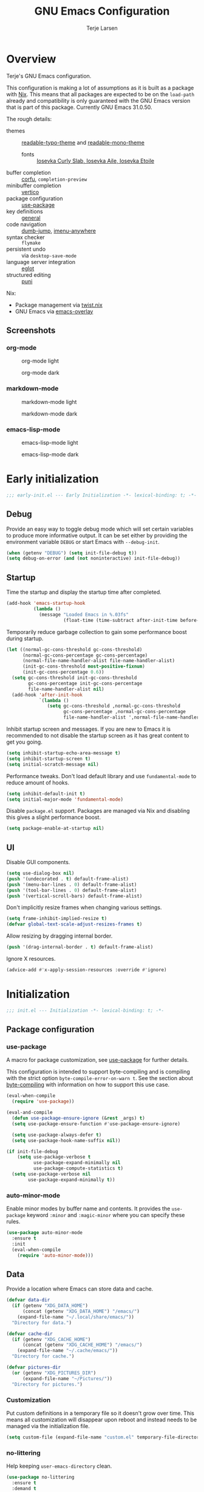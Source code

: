 #+TITLE: GNU Emacs Configuration
#+AUTHOR: Terje Larsen

* Overview
Terje's GNU Emacs configuration.

This configuration is making a lot of assumptions as it is built as a package with [[https://nix.dev][Nix]]. This means that all
packages are expected to be on the =load-path= already and compatibility is only guaranteed with the GNU Emacs
version that is part of this package. Currently GNU Emacs 31.0.50.

The rough details:
- themes :: [[file:lisp/readable-typo-theme.el][readable-typo-theme]] and [[file:lisp/readable-mono-theme.el][readable-mono-theme]]
  - fonts :: [[https://github.com/be5invis/Iosevka][Iosevka Curly Slab, Iosevka Aile, Iosevka Etoile]]
- buffer completion :: [[https://github.com/minad/corfu][corfu]], =completion-preview=
- minibuffer completion :: [[https://github.com/minad/vertico][vertico]]
- package configuration :: [[https://github.com/jwiegley/use-package][use-package]]
- key definitions :: [[https://github.com/noctuid/general.el][general]]
- code navigation :: [[https://github.com/jacktasia/dumb-jump][dumb-jump]], [[https://github.com/vspinu/imenu-anywhere][imenu-anywhere]]
- syntax checker :: =flymake=
- persistent undo :: via ~desktop-save-mode~
- language server integration :: [[https://github.com/joaotavora/eglot][eglot]]
- structured editing :: [[https://github.com/AmaiKinono/puni][puni]]

Nix:
- Package management via [[https://github.com/emacs-twist/twist.nix][twist.nix]]
- GNU Emacs via [[https://github.com/nix-community/emacs-overlay][emacs-overlay]]

** Screenshots
*** org-mode
#+CAPTION: org-mode light
[[./media/org-mode-light.png]]

#+CAPTION: org-mode dark
[[./media/org-mode-dark.png]]

*** markdown-mode
#+CAPTION: markdown-mode light
[[./media/markdown-mode-light.png]]

#+CAPTION: markdown-mode dark
[[./media/markdown-mode-dark.png]]

*** emacs-lisp-mode
#+CAPTION: emacs-lisp-mode light
[[./media/emacs-lisp-mode-light.png]]

#+CAPTION: emacs-lisp-mode dark
[[./media/emacs-lisp-mode-dark.png]]

* Early initialization
#+begin_src emacs-lisp :tangle early-init.el
;;; early-init.el --- Early Initialization -*- lexical-binding: t; -*-
#+end_src

** Debug
Provide an easy way to toggle debug mode which will set certain variables to produce more
informative output. It can be set either by providing the environment variable =DEBUG= or
start Emacs with =--debug-init=.
#+begin_src emacs-lisp :tangle early-init.el
(when (getenv "DEBUG") (setq init-file-debug t))
(setq debug-on-error (and (not noninteractive) init-file-debug))
#+end_src

** Startup
Time the startup and display the startup time after completed.
#+begin_src emacs-lisp :tangle early-init.el
(add-hook 'emacs-startup-hook
          (lambda ()
            (message "Loaded Emacs in %.03fs"
                     (float-time (time-subtract after-init-time before-init-time)))))
#+end_src

Temporarily reduce garbage collection to gain some performance boost during startup.
#+begin_src emacs-lisp :tangle early-init.el
(let ((normal-gc-cons-threshold gc-cons-threshold)
      (normal-gc-cons-percentage gc-cons-percentage)
      (normal-file-name-handler-alist file-name-handler-alist)
      (init-gc-cons-threshold most-positive-fixnum)
      (init-gc-cons-percentage 0.6))
  (setq gc-cons-threshold init-gc-cons-threshold
        gc-cons-percentage init-gc-cons-percentage
        file-name-handler-alist nil)
  (add-hook 'after-init-hook
            `(lambda ()
               (setq gc-cons-threshold ,normal-gc-cons-threshold
                     gc-cons-percentage ,normal-gc-cons-percentage
                     file-name-handler-alist ',normal-file-name-handler-alist))))
#+end_src

Inhibit startup screen and messages. If you are new to Emacs it is recommended to not
disable the startup screen as it has great content to get you going.
#+begin_src emacs-lisp :tangle early-init.el
(setq inhibit-startup-echo-area-message t)
(setq inhibit-startup-screen t)
(setq initial-scratch-message nil)
#+end_src

Performance tweaks.  Don't load default library and use =fundamental-mode= to reduce amount
of hooks.
#+begin_src emacs-lisp :tangle early-init.el
(setq inhibit-default-init t)
(setq initial-major-mode 'fundamental-mode)
#+end_src

Disable =package.el= support. Packages are managed via Nix and disabling this gives a slight
performance boost.
#+begin_src emacs-lisp :tangle early-init.el
(setq package-enable-at-startup nil)
#+end_src

** UI
Disable GUI components.
#+begin_src emacs-lisp :tangle early-init.el
(setq use-dialog-box nil)
(push '(undecorated . t) default-frame-alist)
(push '(menu-bar-lines . 0) default-frame-alist)
(push '(tool-bar-lines . 0) default-frame-alist)
(push '(vertical-scroll-bars) default-frame-alist)
#+end_src

Don't implicitly resize frames when changing various settings.
#+begin_src emacs-lisp :tangle early-init.el
(setq frame-inhibit-implied-resize t)
(defvar global-text-scale-adjust-resizes-frames t)
#+end_src

Allow resizing by dragging internal border.
#+begin_src emacs-lisp :tangle early-init.el
(push '(drag-internal-border . t) default-frame-alist)
#+end_src

Ignore X resources.
#+begin_src emacs-lisp :tangle early-init.el
(advice-add #'x-apply-session-resources :override #'ignore)
#+end_src

* Initialization
#+begin_src emacs-lisp :tangle yes
;;; init.el --- Initialization -*- lexical-binding: t; -*-
#+end_src

** Package configuration
*** use-package
A macro for package customization, see  [[info:use-package#Top][use-package]] for further details.

This configuration is intended to support byte-compiling and is compiling with the strict option
~byte-compile-error-on-warn t~. See the section about [[info:use-package#Byte-compiling][byte-compiling]] with information on how to support this use case.
#+begin_src emacs-lisp :tangle yes
(eval-when-compile
  (require 'use-package))

(eval-and-compile
  (defun use-package-ensure-ignore (&rest _args) t)
  (setq use-package-ensure-function #'use-package-ensure-ignore)

  (setq use-package-always-defer t)
  (setq use-package-hook-name-suffix nil))

(if init-file-debug
    (setq use-package-verbose t
          use-package-expand-minimally nil
          use-package-compute-statistics t)
  (setq use-package-verbose nil
        use-package-expand-minimally t))
#+end_src

*** auto-minor-mode
Enable minor modes by buffer name and contents. It provides the ~use-package~ keyword
~:minor~ and ~:magic-minor~ where you can specify these rules.
#+begin_src emacs-lisp :tangle yes
(use-package auto-minor-mode
  :ensure t
  :init
  (eval-when-compile
    (require 'auto-minor-mode)))
#+end_src

** Data
Provide a location where Emacs can store data and cache.
#+begin_src emacs-lisp :tangle yes
(defvar data-dir
  (if (getenv "XDG_DATA_HOME")
      (concat (getenv "XDG_DATA_HOME") "/emacs/")
    (expand-file-name "~/.local/share/emacs/"))
  "Directory for data.")

(defvar cache-dir
  (if (getenv "XDG_CACHE_HOME")
      (concat (getenv "XDG_CACHE_HOME") "/emacs/")
    (expand-file-name "~/.cache/emacs/"))
  "Directory for cache.")

(defvar pictures-dir
  (or (getenv "XDG_PICTURES_DIR")
      (expand-file-name "~/Pictures/"))
  "Directory for pictures.")
#+end_src

*** Customization
Put custom definitions in a temporary file so it doesn't grow over time. This means all
customization will disappear upon reboot and instead needs to be managed via the
initialization file.
#+begin_src emacs-lisp :tangle yes
(setq custom-file (expand-file-name "custom.el" temporary-file-directory))
#+end_src

*** no-littering
Help keeping ~user-emacs-directory~ clean.
#+begin_src emacs-lisp :tangle yes
(use-package no-littering
  :ensure t
  :demand t
  :init
  (setq no-littering-etc-directory data-dir)
  (setq no-littering-var-directory cache-dir))
#+end_src

** Performance
No second pass of case-insensitive search over =auto-mode-alist=.
#+begin_src emacs-lisp :tangle yes
(setq auto-mode-case-fold nil)
#+end_src

Give up some bidirectional functionality for slightly faster re-display.
#+begin_src emacs-lisp :tangle yes
(setq bidi-inhibit-bpa t)
(setq-default bidi-display-reordering 'left-to-right
              bidi-paragraph-direction 'left-to-right)
#+end_src

Defer processing font faces while scrolling and typing.
#+begin_src emacs-lisp :tangle yes
(setq fast-but-imprecise-scrolling t)
(setq jit-lock-defer-time 0)
#+end_src

*** gcmh
Adjust Garbage Collector threshold depending on activity and try to run garbage collection
during idle instead.
#+begin_src emacs-lisp :tangle yes
(use-package gcmh
  :ensure t
  :hook
  (after-init-hook . gcmh-mode)
  :init
  (setq gcmh-idle-delay 5)
  (setq gcmh-high-cons-threshold (* 16 1024 1024)) ; 16MB
  (setq gcmh-verbose init-file-debug))
#+end_src

*** explain-pause-mode
Track how much time is spent in each function and present a view to investigate this data.
#+begin_src emacs-lisp :tangle yes
(use-package explain-pause-mode
  :ensure t
  :commands
  (explain-pause-mode)
  :init
  (when init-file-debug
    (explain-pause-mode 1)))
#+end_src

*** vlf
Large file support. This can view/edit/search and compare large files.
#+begin_src emacs-lisp :tangle yes
(use-package vlf :ensure t)
#+end_src

** Libraries
*** all-the-icons
Library for displaying icons. I am trying to use icons where possible.
#+begin_src emacs-lisp :tangle yes
(use-package all-the-icons
  :ensure t
  :commands
  (all-the-icons-faicon all-the-icons-octicon))
#+end_src

*** cl-lib
Library providing functions inspired by Common Lisp. In many cases these functions feel
more natural to use.
#+begin_src emacs-lisp :tangle yes
(require 'cl-lib)
(require 'cl-extra)
#+end_src

** Functions
Prevent forms from producing output or other noise.
#+begin_src emacs-lisp :tangle yes
(defmacro quiet! (&rest forms)
  "Run FORMS without making any noise."
  `(if init-file-debug
       (progn ,@forms)
     (let ((message-log-max nil))
       (with-temp-message (or (current-message) "") ,@forms))))

(defun quiet-function-advice (orig-fn &rest args)
  "Advice used to make a function quiet.
Call ORIG-FN with ARGS and suppress the output.  Usage:

  (advice-add \\='orig-fn :around #\\='quiet-function-advice)"
  (quiet! (apply orig-fn args)))
#+end_src

*** Display
#+begin_src emacs-lisp :tangle yes
(defun display-ctrl-M-as-newline ()
  "Display `^M' as newline."
  (interactive)
  (setq buffer-display-table (make-display-table))
  (aset buffer-display-table ?\^M [?\n]))
#+end_src

*** Frame
Screenshot current frame in =.svg= or =.png= format.
#+begin_src emacs-lisp :tangle yes
(defun screenshot (type)
  "Save a screenshot of the current frame as an image in TYPE format.
Saves to a temp file and puts the filename in the kill ring."
  (let* ((ext (concat "." (symbol-name type)))
         (filename (make-temp-file "Emacs-" nil ext))
         (data (x-export-frames nil type)))
    (with-temp-file filename
      (insert data))
    (kill-new filename)
    (message filename)))

(defun screenshot-svg ()
  "Save a screenshot of the current frame as an SVG image.
Saves to a temp file and puts the filename in the kill ring."
  (interactive)
  (screenshot 'svg))

(defun screenshot-png ()
  "Save a screenshot of the current frame as an PNG image.
Saves to a temp file and puts the filename in the kill ring."
  (interactive)
  (screenshot 'png))
#+end_src

*** Process
#+begin_src emacs-lisp :tangle yes
(defun send-buffer-to-ssh ()
  "Send the whole buffer to the *ssh* process."
  (interactive)
  (process-send-region "*ssh*" (point-min) (point-max)))

(defun send-to-ssh ()
  "Send selected region or current line to the *ssh* process."
  (interactive)
  (let ((procbuf "*ssh*"))
    (if (use-region-p)
        (process-send-region procbuf (region-beginning) (region-end))
      (process-send-string procbuf (thing-at-point 'line t)))))
#+end_src

*** Window
Dedicated window:
#+begin_src emacs-lisp :tangle yes
(defun toggle-dedicated-window ()
  "Toggle selected window as dedicated window."
  (interactive)
  (set-window-dedicated-p (selected-window)
                          (not (window-dedicated-p (selected-window)))))
#+end_src

Fringe control:
#+begin_src emacs-lisp :tangle yes
(define-minor-mode no-fringes-mode
  "Toggle hiding of fringes."
  :lighter " No Fringes"
  (if no-fringes-mode
      (set-window-fringes nil 0 0 nil)
    (set-window-fringes nil left-fringe-width right-fringe-width t)))

(define-minor-mode global-no-fringes-mode
  "Toggle hiding of fringes globally."
  :global t
  :group 'fringe
  :lighter " No Fringes"
  (if global-no-fringes-mode
        (set-fringe-style 0)
      (set-fringe-style nil)))
#+end_src

** History
*** savehist
Persist history.
#+begin_src emacs-lisp :tangle yes
(use-package savehist
  :hook
  (after-init-hook . savehist-mode)
  :init
  (setq savehist-additional-variables
        '(kill-ring
          search-ring
          regexp-search-ring))
  (setq savehist-autosave-interval 60)
  (setq savehist-save-minibuffer-history t))
#+end_src

** Localization
#+begin_src emacs-lisp :tangle yes
(setq-default calendar-week-start-day 1)
#+end_src

** Shell
Set shell to bash as fish is not compatible with all packages using the shell.
#+begin_src emacs-lisp :tangle yes
(setq shell-file-name "bash")
#+end_src

** UX
Disable bell (both visual and audible).
#+begin_src emacs-lisp :tangle yes
(setq ring-bell-function #'ignore)
(setq visible-bell nil)
#+end_src

Use =y= / =n= instead of =yes= / =no.=
#+begin_src emacs-lisp :tangle yes
(setq confirm-kill-emacs #'y-or-n-p)
(fset #'yes-or-no-p #'y-or-n-p)
#+end_src

Hide M-x commands which does not work in the current buffer.
#+begin_src emacs-lisp :tangle yes
(setq read-extended-command-predicate #'command-completion-default-include-p)
#+end_src

* Appearance
** Typography
*** Size
#+begin_src emacs-lisp :tangle yes
(defvar init-line-spacing 0.25
  "Spacing between lines.")

(defvar init-default-font-height 120
  "Default font height.")
#+end_src

*** Face
#+begin_src emacs-lisp :tangle yes
(defvar init-fixed-pitch-font "Iosevka Curly Slab"
  "Font used for fixed-pitch faces.")

(defvar init-variable-pitch-font "Iosevka Aile"
  "Font used for variable-pitch faces.")

(defvar init-serif-font "Iosevka Etoile"
  "Font used for serif faces.")

(defvar init-unicode-font "Noto Sans Mono"
  "Fallback font used for unicode glyphs.")

(defvar init-symbol-fonts '("Noto Emoji" "Symbola")
  "Fonts used for symbol/emoji faces.")
#+end_src

Setup symbol fonts.
#+begin_src emacs-lisp :tangle yes
(dolist (font init-symbol-fonts)
  (set-fontset-font t 'symbol font nil 'append))
#+end_src

*** Line length
#+begin_src emacs-lisp :tangle yes
(setq-default fill-column 110)
#+end_src

*** Underline
Underline line at descent position, not baseline position.
#+begin_src emacs-lisp :tangle yes
(setq x-underline-at-descent-line t)
#+end_src

** Theme
Use a bar cursor by default.
#+begin_src emacs-lisp :tangle yes
(setq-default cursor-type 'bar)
#+end_src

*** Readable typography
#+begin_src emacs-lisp :tangle yes
(use-package readable-typo-theme
  :ensure t
  :demand t
  :init
  (setq readable-typo-theme-default-font-height init-default-font-height)
  (setq readable-typo-theme-line-spacing init-line-spacing)
  (setq readable-typo-theme-fixed-pitch-font init-fixed-pitch-font)
  (setq readable-typo-theme-fixed-pitch-serif-font init-fixed-pitch-font)
  (setq readable-typo-theme-variable-pitch-font init-variable-pitch-font)
  (setq readable-typo-theme-serif-font init-serif-font)
  :config
  (load-theme 'readable-typo t))
#+end_src

*** Readable monochrome
#+begin_src emacs-lisp :tangle yes
(use-package readable-mono-theme
  :ensure t
  :demand t
  :config
  (load-theme 'readable-mono t))
#+end_src

*** Echo area
Attach a face to the echo area in order to style it differently.
#+begin_src emacs-lisp :tangle yes
(dolist (buffer-name '(" *Echo Area 0*"
                       " *Echo Area 1*"))
  (with-current-buffer (get-buffer-create buffer-name)
    (setq-local face-remapping-alist
                '((default readable-typo-theme-echo-area)))))
#+end_src

*** Functions
#+begin_src emacs-lisp :tangle yes
(defun toggle-theme-mode ()
  "Toggle dark/light `background-mode' and reload all loaded themes."
  (interactive)
  (customize-set-variable
   'frame-background-mode
   (if (eq 'light (frame-parameter nil 'background-mode)) 'dark 'light))
  (customize-set-variable 'custom-enabled-themes custom-enabled-themes))

(defun reload-themes ()
  "Reload all loaded themes."
  (interactive)
  (customize-set-variable 'custom-enabled-themes custom-enabled-themes))
#+end_src

** Layout
*** Frame
See [[info:elisp#Frame Layout][Frame Layout]] for details and terminology.
- Add some padding around the whole window (=internal-border-width=) to provide some air.
#+begin_src emacs-lisp :tangle yes
(cl-pushnew '(internal-border-width . 16) default-frame-alist :test #'equal)
#+end_src

*** Fringe
Setup fringes on both sides and display an indicator for buffer boundaries on the right
side. Display fringes outside margins to have the [[Padding][padding]] on the inside.
#+begin_src emacs-lisp :tangle yes
(setq-default fringes-outside-margins t
              left-fringe-width 8
              right-fringe-width 8
              indicate-buffer-boundaries 'right)
#+end_src

*** Padding
Add margins inside windows to make text feel less crowded. Padding around the frame is
configured via the =internal-border-width= in the [[Frame][Frame]] section.
#+begin_src emacs-lisp :tangle yes
(setq-default left-margin-width 1
              right-margin-width 1)
#+end_src

*** Borders
Add window dividers, mainly to add a border below the mode line.
#+begin_src emacs-lisp :tangle yes
(use-package frame
  :hook
  (server-after-make-frame-hook . window-divider-mode)
  :init
  (setq window-divider-default-places t)
  (setq window-divider-default-bottom-width 1)
  (setq window-divider-default-right-width 1))
#+end_src

** Mode line
I try to retain functionality from the original mode line as much as possible, but I also
want to simplify it slightly and separate into two parts; left side and right side mode
line. There is a helper function in order to fill up the space needed to make the mode
line appear on the right side. Also the coding system related information will be hidden
if using utf-8-unix. I am also not displaying any minor mode lighters.

Define a variable to conveniently access only the major mode part of =mode-line-modes=.
#+begin_src emacs-lisp :tangle yes
(defvar mode-line-major-mode
  `(:propertize ("" mode-name)
                help-echo "Major mode\n\
mouse-1: Display major mode menu\n\
mouse-2: Show help for major mode\n\
mouse-3: Toggle minor modes"
                mouse-face mode-line-highlight
                local-map ,mode-line-major-mode-keymap))
#+end_src

Configure the order and components of the mode line.
#+begin_src emacs-lisp :tangle yes
(setq-default mode-line-format
              '("%e" mode-line-front-space
                mode-line-misc-info
                (vc-mode vc-mode)
                "  "
                mode-line-modified
                mode-line-remote
                mode-line-buffer-identification
                mode-line-position
                (:eval (mode-line-right))
                mode-line-end-spaces))
#+end_src

*** Right alignment
Setup the right aligned mode line and helper function to display it.
#+begin_src emacs-lisp :tangle yes
(defvar mode-line-right-format nil
  "The mode line to display on the right side.")

(defun mode-line-right ()
  "Render the `mode-line-right-format'."
  (let ((formatted-line (format-mode-line mode-line-right-format)))
    (list
     (propertize
      " "
      'display
      `(space :align-to (- (+ right right-fringe right-margin) ,(string-width formatted-line))))
     formatted-line)))
#+end_src

Move default components to the right side of the mode line.
#+begin_src emacs-lisp :tangle yes
(setq mode-line-right-format
      (list '(:eval mode-line-mule-info)
            "  "
            mode-line-major-mode))
#+end_src

*** Position
Add position information including column and line number but skip the percentage.
#+begin_src emacs-lisp :tangle yes
(setq mode-line-position-column-line-format '(" L%l:C%C"))
(setq mode-line-percent-position nil)
(column-number-mode 1)
(line-number-mode 1)
#+end_src

*** Coding system
To reduce unnecessary information coding system will not be shown by default if the file
is UTF-8 with UNIX end-of-line.
- Only display "end of line"-mnemonic when not UNIX end-of-line.
- Only display coding system when not UTF-8.
- Other cases displays either with warning/error face in order to draw attention.
#+begin_src emacs-lisp :tangle yes
(setq eol-mnemonic-unix ""
      eol-mnemonic-dos (propertize "[CR+LF]" 'face 'warning)
      eol-mnemonic-mac (propertize "[CR]" 'face 'warning)
      eol-mnemonic-undecided (propertize "[?]" 'face 'error))

(let ((coding (nthcdr 2 mode-line-mule-info)))
  (setcar coding '(:eval (if (string-equal "U" (format-mode-line "%z"))
                             ""
                           (propertize "[%z]" 'face 'warning))))
  coding)
#+end_src

*** Indentation
Display information about the current indentation settings.
#+begin_src emacs-lisp :tangle yes
(use-package indent-info
  :ensure t
  :hook
  (after-init-hook . global-indent-info-mode)
  :init
  (setq indent-info-display-change-message-p nil)
  (setq indent-info-insert-target 'mode-line-mule-info)
  (setq indent-info-space-format "Spaces: %s")
  (setq indent-info-tab-format "Tab Size: %s"))
#+end_src

*** Hide mode line
Support hiding the mode line, this can be useful for different modes displaying documents
or presentation.
#+begin_src emacs-lisp :tangle yes
(use-package hide-mode-line
  :ensure t
  :commands
  (hide-mode-line-mode
   turn-on-hide-mode-line-mode
   turn-off-hide-mode-line-mode))
#+end_src

*** Icons
**** Modified
#+begin_src emacs-lisp :tangle yes
(defun mode-line-modified-icons ()
  "Icon representation of `mode-line-modified'."
  (cond (buffer-read-only
         (concat (all-the-icons-octicon "lock" :v-adjust -0.05) " "))
        ((buffer-modified-p)
         (concat (all-the-icons-faicon "floppy-o" :v-adjust -0.05) " "))
        ((and buffer-file-name
              (not (file-exists-p buffer-file-name)))
         (concat (all-the-icons-octicon "circle-slash" :v-adjust -0.05) " "))))

(setq-default mode-line-modified '((:eval (mode-line-modified-icons))))
#+end_src

**** Remote
#+begin_src emacs-lisp :tangle yes
(defun mode-line-remote-icons ()
  "Icon representation of `mode-line-remote'."
  (when (and buffer-file-name
             (file-remote-p buffer-file-name))
    (concat (all-the-icons-octicon "radio-tower" :v-adjust -0.02) " ")))

(setq-default mode-line-remote   '((:eval (mode-line-remote-icons))))
#+end_src

**** VCS
Shorten long Git branch names as well as replace Git prefix with a nice icon.
#+begin_src emacs-lisp :tangle yes
(defun vc-git-mode-line-shorten (string)
  "Shorten `version-control' STRING in mode-line and add icon."
  (cond
   ((string-prefix-p "Git" string)
    (concat (all-the-icons-octicon "git-branch" :v-adjust -0.05)
            " "
            (if (> (length string) 30)
                (concat (substring-no-properties string 4 30) "…")
              (substring-no-properties string 4))))
   (t
    string)))
(advice-add 'vc-git-mode-line-string :filter-return #'vc-git-mode-line-shorten)
#+end_src

* Keybindings
** Leader keys
#+begin_src emacs-lisp :tangle yes
(defvar leader-key "C-,"
  "The key used for most custom operations.")
(defvar local-leader-key "C-."
  "The key used for major mode operations.")
#+end_src

** Prefixes
#+begin_src emacs-lisp :tangle yes
(defvar toggle-prefix "C-'"
  "Key prefix for commands related to toggling.")
(defvar window-prefix "C-x w"
  "Key prefix used for commands related to window operations.")

(defvar nav-prefix "M-g"
  "Key prefix used for commands related to navigation.")
(defvar search-prefix "M-s"
  "Key prefix used for commands related to search.")

(defvar next-prefix "M-]"
  "Key prefix used for commands doing a next operation.")
(defvar prev-prefix "M-["
  "Key prefix used for commands doing a previous operation.")
#+end_src

** Packages
*** defrepeater
Library for defining repeating commands by repeating the last key.
#+begin_src emacs-lisp :tangle yes
(use-package defrepeater :ensure t :commands (defrepeater))
#+end_src

*** general
More convenient key definitions. It provides the ~use-package~ keyword ~:general~.
#+begin_src emacs-lisp :tangle yes
(use-package general
  :ensure t
  :commands
  (general-define-key)
  :init
  (eval-when-compile
    (require 'general)))
#+end_src

*** which-key
Display available keybindings in a popup as you press keys.
#+begin_src emacs-lisp :tangle yes
(use-package which-key
  :ensure t
  :defer 3
  :commands
  (which-key-mode
   which-key-setup-side-window-bottom
   which-key-key-order-alpha)
  :init
  (setq which-key-sort-order #'which-key-key-order-alpha)
  (setq which-key-sort-uppercase-first nil)
  (setq which-key-add-column-padding 1)
  (setq which-key-min-display-lines 5)
  (setq which-key-idle-delay 1)
  :config
  (which-key-setup-side-window-bottom)
  (which-key-mode 1))
#+end_src

** Global
#+begin_src emacs-lisp :tangle yes
(eval-and-compile
  (defrepeater #'other-window))

(general-define-key
 :keymaps 'global
 ;; Editing
 "<Tools>" 'just-one-space
 "M-p" 'completion-at-point
 "C-M-y" 'duplicate-dwim
 "C-z" 'zap-up-to-char
 [remap upcase-word] 'upcase-dwim
 [remap downcase-word] 'downcase-dwim
 [remap capitalize-word] 'capitalize-dwim
 ;; Files
 "C-x j" 'find-sibling-file
 [remap other-window] 'other-window-repeat
 ;; Region
 "C-x r S" 'sort-lines)

(general-define-key
 :keymaps 'global
 :prefix local-leader-key
 "t" '(:ignore t :wk "test"))
#+end_src

** Navigation
#+begin_src emacs-lisp :tangle yes
(general-define-key
 :keymaps 'global
 :prefix nav-prefix
 "k" 'eldoc-doc-buffer
 "u" 'browse-url)
#+end_src

** Window
#+begin_src emacs-lisp :tangle yes
(general-define-key
 :keymaps 'global
 :prefix window-prefix
 "d" 'toggle-dedicated-window
 "m" 'maximize-window
 "r" 'window-configuration-to-register
 "w" 'window-toggle-side-windows)
#+end_src

** Next
#+begin_src emacs-lisp :tangle yes
(autoload 'smerge-next "smerge-mode")

(general-define-key
 :prefix next-prefix
 ""  '(:ignore t :wk "next...")
 "]" '(text-scale-increase      :wk "Text size")
 "b" '(next-buffer              :wk "Buffer")
 "c" '(smerge-next              :wk "Conflict")
 "e" '(next-error               :wk "Error"))

(eval-and-compile
  (defrepeater #'text-scale-increase)
  (defrepeater #'next-buffer)
  (defrepeater #'smerge-next)
  (defrepeater #'next-error))

(general-define-key
 [remap text-scale-increase] 'text-scale-increase-repeat
 [remap next-buffer] 'next-buffer-repeat
 [remap smerge-next] 'smerge-next-repeat
 [remap next-error] 'next-error-repeat)
#+end_src

** Previous
#+begin_src emacs-lisp :tangle yes
(autoload 'smerge-prev "smerge-mode")

(general-define-key
 :prefix prev-prefix
 ""  '(:ignore t :wk "previous...")
 "[" '(text-scale-decrease    :wk "Text size")
 "b" '(previous-buffer        :wk "Buffer")
 "c" '(smerge-prev            :wk "Conflict")
 "e" '(previous-error         :wk "Error"))

(eval-and-compile
  (defrepeater #'text-scale-decrease)
  (defrepeater #'previous-buffer)
  (defrepeater #'smerge-prev)
  (defrepeater #'previous-error))

(general-define-key
 [remap text-scale-decrease] 'text-scale-decrease
 [remap previous-buffer] 'previous-buffer
 [remap smerge-prev] 'smerge-prev
 [remap previous-error] 'previous-error)
#+end_src

** Toggle
#+begin_src emacs-lisp :tangle yes
(general-define-key
 :prefix toggle-prefix
 "*" '(toggle-theme-mode                :wk "Light/Dark theme")
 "c" '(highlight-changes-mode           :wk "Changes")
 "d" '(toggle-debug-on-error            :wk "Debug on error")
 "f" '(hs-minor-mode                    :wk "Code folding")
 "F" '(follow-mode                      :wk "Follow")
 ;; Group together as one mode?
 "g" '(subword-mode                     :wk "Sub-word")
 "G" '(glasses-mode                     :wk "Readable camelCase")
 "h" '(hl-line-mode                     :wk "Line highlight")
 "l" '(global-display-line-numbers-mode :wk "Line numbers")
 "t" '(toggle-truncate-lines            :wk "Truncate lines")
 "V" '(variable-pitch-mode              :wk "Variable-pitch")
 "w" '(whitespace-mode                  :wk "White-space")
 "x" '(flymake-mode                     :wk "Syntax checker"))
#+end_src

** Launch
#+begin_src emacs-lisp :tangle yes
(general-define-key
 :prefix leader-key
 "m" 'gnus
 "P" 'list-processes
 "s" 'screenshot-svg
 "S" 'screenshot-png
 "x" 'regexp-builder
 "w" 'eww)
#+end_src

* Completion
Enable indentation and completion with the =TAB= key.
#+begin_src emacs-lisp :tangle yes
(setq tab-always-indent 'complete)
#+end_src

Cycle with the =TAB= key if there are only few candidates.
#+begin_src emacs-lisp :tangle yes
(setq completion-cycle-threshold 3)
#+end_src

** Preview
Completion preview inline, with quick completion key.
#+begin_src emacs-lisp :tangle yes
(use-package completion-preview
  :hook
  (prog-mode-hook . completion-preview-mode)
  (text-mode-hook . completion-preview-mode)
  (comint-mode-hook . completion-preview-mode)
  :general
  (:keymaps
   'completion-preview-active-mode-map
   "C-e" 'completion-preview-insert)
  :init
  (setq completion-preview-minimum-symbol-length 2)
  :config
  (cl-pushnew 'org-self-insert-command completion-preview-commands :test #'equal))
#+end_src

** Style
*** orderless
Space-separated matching components matching in any order.
#+begin_src emacs-lisp :tangle yes
(use-package orderless
  :ensure t
  :init
  (setq completion-styles '(substring orderless))
  (setq completion-category-defaults nil)
  (setq completion-category-overrides '((file (styles partial-completion)))))
#+end_src

** Buffer
*** corfu
Completion Overlay Region FUnction.
#+begin_src emacs-lisp :tangle yes
(use-package corfu
  :ensure t
  :commands
  (corfu-mode
   corfu-indexed-mode
   global-corfu-mode)
  :hook
  (minibuffer-setup-hook . corfu-enable-in-minibuffer)
  (corfu-mode-hook . corfu-popupinfo-mode)
  :general
  (:keymaps
   'corfu-map
   [return] 'nil
   "RET" 'nil
   "TAB" 'corfu-next
   [tab] 'corfu-next
   "S-TAB" 'corfu-previous
   [backtab] 'corfu-previous
   "C-e" 'corfu-complete)
  :init
  (setq corfu-cycle t)
  (setq corfu-preselect 'first)
  (global-corfu-mode 1)
  (corfu-indexed-mode 1)
  :config
  (defun corfu-enable-in-minibuffer ()
    "Enable Corfu completion in the minibuffer, e.g., `eval-expression'."
    (when (where-is-internal #'completion-at-point (list (current-local-map)))
      (corfu-mode 1))))
#+end_src

** Minibuffer
*** vertico
Vertical interactive completion UI.
#+begin_src emacs-lisp :tangle yes
(use-package vertico
  :ensure t
  :hook
  (after-init-hook . vertico-mode)
  :commands
  (vertico-insert
   vertico-exit)
  :init
  (defun vertico-move-end-of-line-or-insert (arg)
    "Move to end of line or insert current candidate.
   ARG lines can be used.

   When only one candidate exists exit input after insert."
    (interactive "p")
    (if (eolp)
        (progn
          (vertico-insert)
          (when (= vertico--total 1)
            (vertico-exit)))
      (move-end-of-line arg)))
  :general
  (:keymaps
   'vertico-map
   "C-e" 'vertico-move-end-of-line-or-insert))
#+end_src

** Extensions
*** all-the-icons-completion
#+begin_src emacs-lisp :tangle yes
(use-package all-the-icons-completion
  :ensure t
  :hook
  (marginalia-mode-hook . all-the-icons-completion-marginalia-setup))
#+end_src

*** cape
Completion At Point Extensions.
#+begin_src emacs-lisp :tangle yes
(use-package cape
  :ensure t
  :commands
  (cape-wrap-silent
   cape-wrap-purify)
  :hook
  (prog-mode-hook . init-cape-capf)
  :general
  ([remap dabbrev-expand] 'cape-dabbrev)
  (:keymaps
   'corfu-map
   "C-x C-f" 'cape-file)
  (:prefix
   "M-P"
   "d" 'cape-dabbrev
   "h" 'cape-history
   "f" 'cape-file
   "k" 'cape-keyword
   "p" 'completion-at-point
   "s" 'cape-elisp-symbol
   "a" 'cape-abbrev
   "l" 'cape-line
   "w" 'cape-dict
   "\\" 'cape-tex
   "&" 'cape-sgml
   "r" 'cape-rfc1345)
  :config
  (defun init-cape-capf ()
    (cl-pushnew #'cape-dabbrev completion-at-point-functions :test #'equal)
    (cl-pushnew #'cape-elisp-symbol completion-at-point-functions :test #'equal)
    (cl-pushnew #'cape-file completion-at-point-functions :test #'equal))

  (advice-add 'pcomplete-completions-at-point :around #'cape-wrap-silent)
  (advice-add 'pcomplete-completions-at-point :around #'cape-wrap-purify))
#+end_src

*** consult
Commands compatible with ~completing-read~.
#+begin_src emacs-lisp :tangle yes
(use-package consult
  :ensure t
  :general
  ([remap bookmark-jump] 'consult-bookmark
   [remap goto-line] 'consult-goto-line
   [remap switch-to-buffer] 'consult-buffer
   [remap imenu] 'consult-imenu
   [remap yank-pop] 'consult-yank-pop
   "C-c k" 'consult-kmacro
   "C-c r" 'consult-recent-file)
  (:prefix
   search-prefix
   "g" 'consult-ripgrep
   "m" 'consult-mark
   "M-m" 'consult-global-mark)
  :init
  (setq consult-preview-key "M-RET"))

(use-package consult-xref
  :after xref
  :functions
  (consult-xref)
  :init
  (setq xref-show-xrefs-function #'consult-xref)
  (setq xref-show-definitions-function #'consult-xref))
#+end_src

*** dabbrev
#+begin_src emacs-lisp :tangle yes
(use-package dabbrev
  :init
  (setq dabbrev-case-replace nil)
  (setq dabbrev-ignored-buffer-regexps '("\\.\\(?:pdf\\|jpe?g\\|png\\)\\'")))
#+end_src

*** kind-icon
Icons for buffer completions.
#+begin_src emacs-lisp :tangle yes
(use-package kind-icon
  :ensure t
  :after corfu
  :commands
  (kind-icon-margin-formatter)
  :init
  (cl-pushnew #'kind-icon-margin-formatter corfu-margin-formatters :test #'equal))
#+end_src

*** marginalia
Annotations for completion candidates.
#+begin_src emacs-lisp :tangle yes
(use-package marginalia
  :ensure t
  :defer 2
  :commands
  (marginalia-mode)
  :config
  (marginalia-mode 1))
#+end_src

* Help
#+begin_src emacs-lisp :tangle yes
(use-package help
  :general
  (:keymaps
   'help-map
   "B" 'find-library
   "u" 'describe-face
   "U" 'list-faces-display
   "'" 'describe-char))

(use-package help-at-pt
  :init
  (setq help-at-pt-timer-delay 0.1)
  (setq help-at-pt-display-when-idle '(flymake-diagnostic)))
#+end_src

** ghelp
Generic help system.
#+begin_src emacs-lisp :tangle yes
(use-package ghelp
  :ensure t
  :general
  (:keymaps
   'help-map
   "A" 'ghelp-describe-elisp
   "f" 'ghelp-describe-function
   "k" 'ghelp-describe-key
   "v" 'ghelp-describe-variable)
  (:prefix
   nav-prefix
   "h" 'ghelp-describe-at-point))
#+end_src

** helpful
Better =*help*= buffer.
#+begin_src emacs-lisp :tangle yes
(use-package helpful
  :ensure t
  :general
  (:keymaps
   'help-map
   "C" 'helpful-command
   "M" 'helpful-macro))
#+end_src

* Display
** Window
Favor horizontal splits.
#+begin_src emacs-lisp :tangle yes
(setq split-width-threshold nil)
#+end_src

Respect display actions for both automatic and manual window switching.
#+begin_src emacs-lisp :tangle yes
(setq switch-to-buffer-obey-display-actions t)
#+end_src

Resize pixelwise.
#+begin_src emacs-lisp :tangle yes
(setq window-resize-pixelwise t)
#+end_src

Hide asynchronous shell command buffers.
#+begin_src emacs-lisp :tangle yes
(cl-pushnew '("^*Async Shell Command*" . (display-buffer-no-window))
            display-buffer-alist
            :test #'equal)
#+end_src

*** Manage layouts
Undo/redo between window layouts.
#+begin_src emacs-lisp :tangle yes
(use-package winner
  :hook
  (window-setup-hook . winner-mode)
  :preface
  (defrepeater #'winner-redo)
  (defrepeater #'winner-undo)
  :general
  (:prefix
   next-prefix
   next-prefix '(winner-redo :wk "Window History"))
  (:prefix
   prev-prefix
   prev-prefix '(winner-undo :wk "Window History"))
  ([remap winner-redo] 'winner-redo-repeat
   [remap winner-undo] 'winner-undo-repeat)
  :init
  (setq winner-dont-bind-my-keys t))
#+end_src

Transpose window arrangement.
#+begin_src emacs-lisp :tangle yes
(use-package transpose-frame
  :ensure t
  :general
  (:prefix
   window-prefix
   "t" 'transpose-frame
   "f" 'flip-frame
   "F" 'flop-frame))
#+end_src

Manage "popups".
#+begin_src emacs-lisp :tangle yes
(use-package popper
  :ensure t
  :hook
  (after-init-hook . popper-mode)
  (popper-mode-hook . popper-echo-mode)
  :general
  (:prefix
   window-prefix
   "p" 'popper-toggle-type)
  ("C-`" 'popper-toggle)
  ("C-M-`" 'popper-cycle)
  :init
  (setq popper-reference-buffers
        '("Output\\*$"
          "\\*Messages\\*"
          "\\*envrc\\*"
          "^\\*eldoc"
          elisp-refs-mode
          flymake-diagnostics-buffer-mode
          ghelp-page-mode
          (lambda (buf)
            (with-current-buffer buf
              (derived-mode-p '(compilation-mode
                                comint-mode
                                help-mode)))))))
#+end_src

Zoom a window to display as a single window temporarily.
#+begin_src emacs-lisp :tangle yes
(use-package zoom-window
  :ensure t
  :general
  (:prefix window-prefix "z" 'zoom-window-zoom))
#+end_src

** Buffer
*** Cursor
#+begin_src emacs-lisp :tangle yes
(define-minor-mode hide-cursor-mode
    "Toggle hiding of the cursor."
    :lighter " Hide Cursor"
    (if hide-cursor-mode
        (setq cursor-type nil)
      (kill-local-variable 'cursor-type)))
#+end_src

*** Buttons
Buttonize URLs and e-mail addresses in the current buffer.
#+begin_src emacs-lisp :tangle yes
(use-package goto-addr
  :hook
  (text-mode-hook . goto-address-mode)
  (prog-mode-hook . goto-address-prog-mode))
#+end_src

*** Line highlight
Disabled by default. When enabled, only highlight in the selected window.
#+begin_src emacs-lisp :tangle yes
(use-package hl-line
  :init
  (setq hl-line-sticky-flag nil)
  (setq global-hl-line-sticky-flag nil))
#+end_src

*** Line wrapping
**** adaptive-wrap
#+begin_src emacs-lisp :tangle yes
(use-package adaptive-wrap
  :ensure t
  :hook
  (prog-mode-hook . adaptive-wrap-prefix-mode)
  (text-mode-hook . adaptive-wrap-prefix-mode))
#+end_src

**** Visual Fill Column
Soft wrap lines according to =fill-column= in =visual-line-mode=.
#+begin_src emacs-lisp :tangle yes
(use-package visual-fill-column
  :ensure t
  :init
  (setq visual-fill-column-center-text t))

(use-package virtual-auto-fill
  :ensure t
  :hook
  (markdown-mode-hook . virtual-auto-fill-mode)
  (org-mode-hook . virtual-auto-fill-mode)
  :general
  (:prefix
   toggle-prefix
   "SPC" '(virtual-auto-fill-mode :wk "Virtual auto fill")))
#+end_src

*** Page breaks
Display page breaks as a horizontal line.
#+begin_src emacs-lisp :tangle yes
(use-package page-break-lines
  :ensure t
  :defer 3
  :commands
  (global-page-break-lines-mode)
  :config
  (global-page-break-lines-mode 1))
#+end_src

*** Tables
#+begin_src emacs-lisp :tangle yes
(use-package valign
  :ensure t
  :hook
  (markdown-mode-hook . valign-mode)
  (org-mode-hook . valign-mode)
  :init
  (setq valign-fancy-bar t))
#+end_src

*** Visible
Making invisible text temporarily visible.
#+begin_src emacs-lisp :tangle yes
(use-package simple
  :general
  (:prefix
   toggle-prefix
   "v" '(visible-mode :wk "Visibility")))
#+end_src

*** Whitespace
Display whitespace.
#+begin_src emacs-lisp :tangle yes
(use-package whitespace
  :init
  (setq whitespace-line-column fill-column)
  (setq whitespace-style
        '(face tabs tab-mark spaces space-mark trailing lines-tail))
  (setq whitespace-display-mappings
        '((tab-mark 9 [8250 9])
          (newline-mark 10 [172 10])
          (space-mark 32 [183] [46]))))
#+end_src

* Editing
** Indentation
Convert between tabs and spaces (only tabify initial white-space).
#+begin_src emacs-lisp :tangle yes
(setq-default tabify-regexp "^\t* [ \t]+")
#+end_src

** Text flow
Wrap at words.
#+begin_src emacs-lisp :tangle yes
(setq-default word-wrap t)
#+end_src

** Kill-ring
Save clipboard contents into kill-ring before replacing them.
#+begin_src emacs-lisp :tangle yes
(setq save-interprogram-paste-before-kill t)
#+end_src

** Parenthesis
Automatic parenthesis pairing and highlighting.
#+begin_src emacs-lisp :tangle yes
(electric-pair-mode 1)
(show-paren-mode 1)
(setq show-paren-context-when-offscreen t)
#+end_src

** Auto-typing
*** tempel
#+begin_src emacs-lisp :tangle yes
(use-package tempel
  :ensure t
  :commands
  (tempel-expand)
  :hook
  (prog-mode-hook . tempel-setup-capf)
  (text-mode-hook . tempel-setup-capf)
  :general
  ("M-+" 'tempel-complete)
  ("M-*" 'tempel-insert)
  :config
  (defun tempel-setup-capf ()
    (setq-local completion-at-point-functions
                (cons #'tempel-expand
                      completion-at-point-functions)))

  (setq tempel-path (concat user-emacs-directory "templates")))
#+end_src

** Packages
*** dtrt-indent
Guess indentation offset and adjust the corresponding setting.
#+begin_src emacs-lisp :tangle yes
(use-package dtrt-indent
  :ensure t
  :hook
  (prog-mode-hook . dtrt-indent-mode)
  :init
  (setq dtrt-indent-ignore-single-chars-flag t)
  (setq dtrt-indent-run-after-smie t)
  (setq dtrt-indent-verbosity 0)
  :config
  (cl-pushnew '(default default (standard-indent tab-width)) dtrt-indent-hook-mapping-list :test #'equal)
  (cl-pushnew '(groovy-mode default tab-width) dtrt-indent-hook-mapping-list :test #'equal))
#+end_src

*** grugru
Cycle through words, symbols and patterns.
#+begin_src emacs-lisp :tangle yes
(use-package grugru
  :ensure t
  :functions
  (grugru-define-global
   grugru-define-on-major-mode)
  :preface
  (defrepeater #'grugru-backward)
  (defrepeater #'grugru-forward)
  :general
  (:prefix
   next-prefix
   "r" '(grugru-forward :wk "Rotate text"))
  (:prefix
   prev-prefix
   "r" '(grugru-backward :wk "Rotate text"))
  ([remap grugru-backward] 'grugru-backward-repeat
   [remap grugru-forward] 'grugru-forward-repeat)
  :config
  (grugru-define-global 'symbol '("assert" "refute"))
  (grugru-define-global 'symbol '("true" "false"))
  (grugru-define-global 'symbol '("yes" "no")))

(use-package grugru-default
  :after grugru
  :functions grugru-default-setup
  :init (grugru-default-setup))
#+end_src

*** puni
Structured editing with soft deletion and balanced expressions.
#+begin_src emacs-lisp :tangle yes
(use-package puni
  :ensure t
  :commands
  (puni-kill-line
   puni-kill-active-region
   puni-mark-list-around-point)
  :hook
  (after-init-hook . puni-global-mode)
  :general
  (:prefix
   toggle-prefix
   toggle-prefix '(puni-mode :wk "Structured editing"))
  (:keymaps
   'puni-mode-map
   [remap transpose-sexps] 'puni-transpose
   "M-W" 'puni-kill-ring-save-line
   "M-'" 'puni-kill-list-around-point
   "M-D" 'puni-splice
   "M-R" 'puni-squeeze
   "M-S <" 'puni-wrap-angle
   "M-S {" 'puni-wrap-curly
   "M-S (" 'puni-wrap-round
   "M-S [" 'puni-wrap-square
   "C-w" 'puni-whole-line-or-region-kill
   "M-w" 'puni-whole-line-or-region-kill-ring-save
   "M-;" 'puni-comment-line)
  :config
  (defun puni-comment-line (arg)
    "Comment whole structured line(s) based on ARG or active region."
    (interactive "P")
    (cl-letf (((symbol-function 'kill-region) #'comment-region))
      (puni-kill-line arg)))

  (defun puni-kill-ring-save-line (arg)
    "Save whole structured line(s) based on ARG or active region."
    (interactive "P")
    (cl-letf (((symbol-function 'kill-region) #'kill-ring-save))
      (puni-kill-line arg)))

  (defun puni-whole-line-or-region-kill (arg)
    "Kill whole structured line(s) based on ARG or active region."
    (interactive "P")
    (if (use-region-p)
        (puni-kill-active-region)
      (let ((kill-whole-line t))
        (if (and (looking-at-p "^$") (= (or arg 1) 1))
            (kill-line)
          (save-excursion
            (beginning-of-line)
            (puni-kill-line arg))))))

  (defun puni-whole-line-or-region-kill-ring-save (arg)
    "Save whole structured line(s) based on ARG or active region."
    (interactive "P")
    (cl-letf (((symbol-function 'kill-region) #'kill-ring-save))
      (puni-whole-line-or-region-kill arg)))

  (defun puni-kill-list-around-point ()
    (interactive)
    (puni-mark-list-around-point)
    (kill-region nil nil t)))
#+end_src

*** separedit
#+begin_src emacs-lisp :tangle yes
(use-package separedit
  :ensure t
  :general
  (:keymaps
   'prog-mode-map
   "C-c '" 'separedit)
  :init
  (setq separedit-preserve-string-indentation t))
#+end_src

*** string-inflection
Conversion between different variable naming conventions.
Toggle between snake/pascal/camel/up/kebab-case or capital underscore.
#+begin_src emacs-lisp :tangle yes
(use-package string-inflection
  :ensure t
  :general
  ("M-_" 'string-inflection-all-cycle))
#+end_src

*** visual-regexp
Visually highlight regular expression searches as you type. Also supports replace.
#+begin_src emacs-lisp :tangle yes
(use-package visual-regexp
  :ensure t
  :general
  ("M-s r" 'vr/query-replace
   "M-s R" 'vr/replace))
#+end_src

* Buffers
Prevent generation of useless lock and backup files.
#+begin_src emacs-lisp :tangle yes
(setq create-lockfiles nil)
(setq make-backup-files nil)
#+end_src

Don't require confirmation when opening a new buffer.
#+begin_src emacs-lisp :tangle yes
(setq confirm-nonexistent-file-or-buffer t)
#+end_src

Remove visual indicators from non-selected windows
#+begin_src emacs-lisp :tangle yes
(setq highlight-nonselected-windows nil)
(setq-default cursor-in-non-selected-windows nil)
#+end_src

** Auto save
#+begin_src emacs-lisp :tangle yes
(use-package files
  :hook
  (after-init-hook . auto-save-visited-mode)
  :init
  (setq auto-save-no-message t)
  (setq save-abbrevs 'silently))
#+end_src

** Auto executable scripts
#+begin_src emacs-lisp :tangle yes
(add-hook 'after-save-hook #'executable-make-buffer-file-executable-if-script-p)
#+end_src

** Minibuffer
Enable recursive minibuffers.
#+begin_src emacs-lisp :tangle yes
(setq enable-recursive-minibuffers t)
#+end_src

Do not allow the cursor in the minibuffer prompt.
#+begin_src emacs-lisp :tangle yes
(setq minibuffer-prompt-properties
      '(read-only t cursor-intangible t face minibuffer-prompt))
(add-hook 'minibuffer-setup-hook #'cursor-intangible-mode)
#+end_src

Give some more room to the minbuffer.
#+begin_src emacs-lisp :tangle yes
(setq max-mini-window-height 0.3)
(setq resize-mini-windows 'grow-only)
#+end_src

*** No fringes
Don't show fringes in the minibuffer.
#+begin_src emacs-lisp :tangle yes
(defun disable-minibuffer-window-fringes (&rest _)
  "Disable the window fringes for minibuffer window."
  (set-window-fringes (minibuffer-window) 0 0 nil))
(add-hook 'minibuffer-setup-hook #'disable-minibuffer-window-fringes)
#+end_src

*** History
Track minibuffer history
#+begin_src emacs-lisp :tangle yes
(setq history-delete-duplicates t)
(setq history-length 500)
#+end_src

*** embark
#+begin_src emacs-lisp :tangle yes
(use-package embark
  :ensure t
  :general
  (:keymaps
   'minibuffer-local-map
   "C-." 'embark-act
   "C-;" 'embark-dwim))

(use-package embark-consult :ensure t)
#+end_src

*** Miniedit
Edit minibuffer in a new temporary buffer by pressing =C-c '=.
#+begin_src emacs-lisp :tangle yes
(use-package miniedit
  :ensure t
  :general
  (:keymaps
   'minibuffer-local-map
   "C-c '" 'miniedit)
  :init
  (setq miniedit-show-help-p nil))
#+end_src

** Scrolling
More procedural scrolling.
#+begin_src emacs-lisp :tangle yes
(setq auto-window-vscroll nil)
(setq hscroll-margin 5)
(setq hscroll-step 5)
(setq scroll-margin 0)
(setq scroll-preserve-screen-position t)

(setq-default scroll-down-aggressively 0.01)
(setq-default scroll-up-aggressively 0.01)

(use-package pixel-scroll
  :hook
  (markdown-mode-hook . pixel-scroll-precision-mode)
  (org-mode-hook . pixel-scroll-precision-mode))
#+end_src

** Packages
*** autorevert
Revert buffers when underlying files change.
#+begin_src emacs-lisp :tangle yes
(use-package autorevert
  :hook
  (image-mode-hook . auto-revert-mode)
  :init
  (setq auto-revert-verbose nil))
#+end_src

*** eldoc
#+begin_src emacs-lisp :tangle yes
(use-package eldoc
  :hook
  (after-init-hook . global-eldoc-mode))
#+end_src

*** epithet
Descriptive buffer names or project relative paths for buffer names.
#+begin_src emacs-lisp :tangle yes
(use-package epithet
  :ensure t
  :functions
  (epithet-relative-project-name)
  :hook
  (text-mode-hook . epithet-rename-buffer)
  (prog-mode-hook . epithet-rename-buffer)
  (Info-selection-hook . epithet-rename-buffer)
  (eww-after-render-hook . epithet-rename-buffer)
  (help-mode-hook . epithet-rename-buffer)
  (occur-mode-hook . epithet-rename-buffer)
  (shell-mode-hook . epithet-rename-buffer)
  :config
  (defun epithet-relative-project-name ()
    (when-let ((project (project-current))
               (buffer-file-name (buffer-file-name)))
      (let* ((project-root (expand-file-name (project-root project)))
             (prefix (file-name-directory (directory-file-name project-root)))
             (buffer (expand-file-name buffer-file-name)))
        (string-trim buffer prefix))))

  (cl-pushnew #'epithet-relative-project-name epithet-suggesters :test #'equal))
#+end_src

*** hide-lines
Hide lines in buffer based on a regular expressions.
#+begin_src emacs-lisp :tangle yes
(use-package hide-lines
  :ensure t
  :commands
  (hide-lines-matching)
  :general
  (:prefix search-prefix "H" 'hide-lines))
#+end_src

*** pairable
#+begin_src emacs-lisp :tangle yes
(use-package pairable :ensure t)
#+end_src

*** readable
#+begin_src emacs-lisp :tangle yes
(use-package readable
  :ensure t
  :hook
  ((eww-mode-hook
    Info-mode-hook
    markdown-mode-hook
    nov-mode-hook
    org-mode-hook
    outline-mode-hook
    rst-mode-hook) . readable-mode))
#+end_src

* Navigation
Allow repeated mark popping. This behavior is similar to Vim's =C-o=. With this
configuration you can press =C-u= and continuously =C-SPC= to jump to previous entries in the
mark ring.
#+begin_src emacs-lisp :tangle yes
(setq set-mark-command-repeat-pop t)
#+end_src

** Dired
#+begin_src emacs-lisp :tangle yes
(use-package dired
  :hook
  (dired-mode-hook . auto-revert-mode)
  (dired-mode-hook . hl-line-mode)
  (dired-mode-hook . dired-hide-details-mode)
  :init
  (setq dired-listing-switches "-al --group-directories-first")
  ;; Always copy/delete recursively
  (setq dired-recursive-copies  'always)
  (setq dired-recursive-deletes 'top))
#+end_src

*** Editable
#+begin_src emacs-lisp :tangle yes
(use-package wdired
  :general
  (:keymaps
   'dired-mode-map
   "C-c '" 'wdired-change-to-wdired-mode))
#+end_src

*** Search
#+begin_src emacs-lisp :tangle yes
(use-package find-dired
  :general
  ("C-x D" 'find-dired)
  :init
  (setq find-ls-option '("-print0 | xargs -0 ls -ld" . "-ld")))
#+end_src

*** Sidebar
#+begin_src emacs-lisp :tangle yes
(use-package dired-sidebar
  :ensure t
  :hook
  (dired-sidebar-mode-hook . hide-mode-line-mode)
  (dired-sidebar-mode-hook . hl-line-mode)
  (dired-sidebar-mode-hook . variable-pitch-mode)
  (dired-sidebar-mode-hook . hide-cursor-mode)
  :general
  (:prefix
   leader-key
   "n" 'dired-sidebar-toggle-sidebar))
#+end_src

*** Subtree
Display subtrees in dired view.
#+begin_src emacs-lisp :tangle yes
(use-package dired-subtree
  :ensure t
  :init
  (setq dired-subtree-use-backgrounds nil)
  (setq dired-subtree-line-prefix "     "))
#+end_src

*** Stripes
Striped dired buffers.
#+begin_src emacs-lisp :tangle yes
(use-package stripe-buffer
  :ensure t
  :commands (stripe-buffer-mode)
  :functions (stripe-buffer-maybe-enable-for-dired)
  :hook
  (dired-after-readin-hook . stripe-buffer-maybe-enable-for-dired)
  :config
  (defun stripe-buffer-maybe-enable-for-dired ()
    (unless (derived-mode-p 'dired-sidebar-mode)
      (stripe-buffer-mode 1))))
#+end_src

*** Icons
#+begin_src emacs-lisp :tangle yes
(use-package all-the-icons-dired
  :ensure t
  :hook
  (dired-mode-hook . all-the-icons-dired-mode))
#+end_src

*** Git
#+begin_src emacs-lisp :tangle yes
(use-package dired-git-info
  :ensure t
  :general
  (:keymaps
   'dired-mode-map
   ")" 'dired-git-info-mode))
#+end_src

** Occur
#+begin_src emacs-lisp :tangle yes
(use-package replace
  :general
  (:keymaps
   'occur-mode-map
   "C-c '" 'occur-edit-mode))

(use-package noccur
  :ensure t
  :general
  (:prefix
   search-prefix
   "O" 'noccur-project))
#+end_src

** Packages
*** bibliothek
Management tool for a library of PDFs.
#+begin_src emacs-lisp :tangle yes
(use-package bibliothek
  :ensure t
  :general
  (:prefix leader-key "b" 'bibliothek)
  :init
  (setq bibliothek-path '("~/books" "~/documents/research/papers"))
  (setq bibliothek-recursive t))
#+end_src

*** bookmark
Keep track of bookmarks
#+begin_src emacs-lisp :tangle yes
(use-package bookmark
  :init
  (setq bookmark-save-flag 1))
#+end_src

*** ctrlf
#+begin_src emacs-lisp :tangle yes
(use-package ctrlf
  :ensure t
  :hook
  (after-init-hook . ctrlf-mode))
#+end_src

*** deadgrep
#+begin_src emacs-lisp :tangle yes
(use-package deadgrep
  :ensure t
  :general
  (:prefix search-prefix "G" 'deadgrep)
  (:keymaps
   'deadgrep-mode-map
   "C-c '" 'deadgrep-edit-mode)
  (:keymaps
   'deadgrep-edit-mode-map
   "C-c C-c" 'deadgrep-mode))
#+end_src

*** find-file
#+begin_src emacs-lisp :tangle yes
(use-package find-file
  :init
  (setq-default ff-quiet-mode t)
  (put 'ff-search-directories
       'safe-local-variable
       (lambda (x) (cl-every #'stringp x))))
#+end_src

*** find-file-rg
Find files via =rg --files=.
#+begin_src emacs-lisp :tangle yes
(use-package find-file-rg
  :ensure t
  :general
  ("C-c f" 'find-file-rg))
#+end_src

*** goto-last-change
Move point through buffer-undo-list positions.
#+begin_src emacs-lisp :tangle yes
(use-package goto-chg
  :ensure t
  :preface
  (defrepeater #'goto-last-change)
  (defrepeater #'goto-last-change-reverse)
  :general
  (:prefix
   next-prefix
   "l" '(goto-last-change :wk "Change"))
  (:prefix
   prev-prefix
   "l" '(goto-last-change-reverse :wk "Change"))
  ([remap goto-last-change] 'goto-last-change-repeat
   [remap goto-last-change-reverse] 'goto-last-change-reverse-repeat))
#+end_src

*** link-hint
Hint mode for links.
#+begin_src emacs-lisp :tangle yes
(use-package link-hint
  :ensure t
  :general
  (:prefix nav-prefix
   "l" 'link-hint-open-link
   "L" 'link-hint-copy-link))
#+end_src

*** recentf
Keep track of recently opened files.
#+begin_src emacs-lisp :tangle yes
(use-package recentf
  :defer 1
  :init
  (setq recentf-exclude
        (list "/tmp/"                        ; Temp-files
              "/dev/shm"                     ; Potential secrets
              "/ssh:"                        ; Files over SSH
              "/nix/store"                   ; Files in Nix store
              "/TAGS$"                       ; Tag files
              "^/\\.git/.+$"                 ; Git contents
              "\\.?ido\\.last$"
              "\\.revive$"
              "^/var/folders/.+$"
              (concat "^" cache-dir ".+$")
              (concat "^" data-dir ".+$")))
  (setq recentf-filename-handlers '(abbreviate-file-name))
  (setq recentf-max-menu-items 0)
  (setq recentf-max-saved-items 300)
  (setq recentf-auto-cleanup 'never)
  :config
  (quiet! (recentf-mode 1)))
#+end_src

*** saveplace
Keep track of last point place to resume editing in the same file.
#+begin_src emacs-lisp :tangle yes
(use-package saveplace
  :defer 2
  :config
  (save-place-mode 1))
#+end_src

** Project
Retrieve project list via ghq.
#+begin_src emacs-lisp :tangle yes
(use-package project
  :commands
  (project-read-project-list-from-ghq)
  :config
  (defun project-read-project-list-from-ghq ()
    "Initialize `project--list' using contents of command ghq output."
    (interactive)
    (with-temp-buffer
      (call-process "ghq" nil t nil "list" "--full-path")
      (goto-char (point-min))
      (while (not (eobp))
        (cl-pushnew
         (list (buffer-substring-no-properties (line-beginning-position) (line-end-position)))
         project--list
         :test #'equal)
        (forward-line 1))))

  (advice-add 'project--read-project-list :after #'project-read-project-list-from-ghq))
#+end_src

* Development
Reduce scroll margin.
#+begin_src emacs-lisp :tangle yes
(defun prog-scroll-margin-setup ()
  "Setup `scroll-margin' for `prog-mode'."
  (setq-local scroll-margin 3))
(add-hook 'prog-mode-hook #'prog-scroll-margin-setup)
#+end_src

** Compilation
Kill compilation process before starting another and save all buffers on ~compile~. Also there is ~compile-on-save-mode~ that will compile when files are saved, compilation buffer will only be displayed on error.
#+begin_src emacs-lisp :tangle yes
(use-package compile
  :functions
  (compilation-find-buffer
   compilation-finish-handle-buffer-display)
  :general
  (:keymaps
   'global
   :prefix
   local-leader-key
   "a" 'compile-on-save-mode
   "c" 'recompile
   "C" 'compile)
  :preface
  (define-minor-mode compile-on-save-mode
    "Minor mode to automatically call `recompile' whenever the
current buffer is saved. When there is ongoing compilation,
nothing happens."
    :lighter " CoS"
    (if compile-on-save-mode
        (progn  (make-local-variable 'after-save-hook)
                (add-hook 'after-save-hook 'compile-on-save-start nil t))
      (kill-local-variable 'after-save-hook)))

  (make-variable-buffer-local 'compile-command)
  :init
  (setq compilation-always-kill t)
  (setq compilation-ask-about-save nil)
  (setq compilation-scroll-output t)

  (put 'compile-command 'safe-local-variable 'stringp)
  :config
  (defun compile-on-save-start ()
    (let ((compile-buffer (compilation-find-buffer)))
      (unless (get-buffer-process compile-buffer)
        (let ((display-buffer-alist '(("^*compilation*" . (display-buffer-no-window)))))
          (recompile)))))

  (defun compilation-finish-handle-buffer-display (buffer outstr)
    "Display failed compilation buffer or burry finished ones."
    (let ((compilation-window (get-buffer-window buffer)))
      (cond
       ;; If compilation failed and compilation buffer is not visible,
       ((and (not (string-match "finished" outstr))
             (not compilation-window))
        ;; display that buffer.
        (display-buffer (compilation-find-buffer)))
       ;; If compilation succeeded and compilation buffer is visible,
       ((and (string-match "finished" outstr)
             compilation-window)
        ;; bury that buffer.
        (with-selected-window compilation-window
          (bury-buffer))))))

  (cl-pushnew #'compilation-finish-handle-buffer-display compilation-finish-functions :test #'equal))
#+end_src

*** compile-multi
#+begin_src emacs-lisp :tangle yes
(use-package compile-multi
  :ensure t
  :general
  (:keymaps
   'global
   :prefix
   local-leader-key
   local-leader-key 'compile-multi)
  :preface
  (autoload 'package-lint-current-buffer "package-lint")
  :config
  (cl-pushnew `(emacs-lisp-mode
                ("emacs:bytecompile" . ,#'emacs-lisp-byte-compile)
                ("emacs:package-lint" . ,#'package-lint-current-buffer)
                ("emacs:checkdoc" . ,#'checkdoc))
              compile-multi-config
              :test #'equal))

(use-package consult-compile-multi
  :ensure t
  :after compile-multi
  :demand t
  :commands
  (consult-compile-multi-mode)
  :config
  (consult-compile-multi-mode))
#+end_src

*** ANSI escape
#+begin_src emacs-lisp :tangle yes
(use-package ansi-color
  :hook
  (compilation-filter-hook . ansi-color-compilation-filter))
#+end_src

** Containers
*** Docker
#+begin_src emacs-lisp :tangle yes
(use-package docker
  :ensure t
  :general
  (:prefix
   leader-key
   "d" 'docker
   "c" 'docker-compose)
  :init
  (setq docker-command "podman"))
#+end_src

**** Files
Support for Docker related files.
#+begin_src emacs-lisp :tangle yes
(use-package dockerfile-ts-mode
  :mode
  "Dockerfile\\'"
  "\\.dockerfile\\'")
#+end_src

*** Kubernetes
#+begin_src emacs-lisp :tangle yes
(use-package kubernetes :ensure t)
#+end_src

** Coverage
#+begin_src emacs-lisp :tangle yes
(use-package cov
  :ensure t
  :commands
  (cov-mode
   cov-mode-toggle)
  :general
  (:prefix
   local-leader-key
   "v" 'cov-mode-toggle)
  :init
  (setq cov-coverage-mode t)
  :config
  (defun cov-mode-toggle ()
    "Turn on `cov-mode'."
    (interactive)
    (require 'cov)
    (if (bound-and-true-p cov-mode)
        (cov-mode 0)
      (unless cov-lcov-file-name
        (setq cov-lcov-file-name (expand-file-name "lcov.info" (project-root (project-current)))))
      (cov-mode 1))))
#+end_src

** Docs
*** DevDocs
Lookup documentation via DevDocs.
#+begin_src emacs-lisp :tangle yes
(use-package devdocs
  :ensure t
  :general
  (:prefix nav-prefix "K" 'devdocs-lookup))
#+end_src

** Folding
Code folding.
#+begin_src emacs-lisp :tangle yes
(use-package hideshow
  :functions
  (hs-fold-overlay-ellipsis)
  :hook
  (prog-mode-hook . hs-minor-mode)
  :general
  (:prefix
   (concat leader-key " " "z")
   ""      '(:ignore t :wk "hide")
   "c"     'hs-hide-block
   "o"     'hs-show-block
   "C"     'hs-hide-all
   "O"     'hs-show-all
   "l"     'hs-hide-level
   "z"     'hs-toggle-hiding
   "<tab>" 'hs-toggle-hiding)
  :init
  (setq hs-hide-comments-when-hiding-all nil)
  (setq hs-allow-nesting t)
  (setq hs-set-up-overlay #'hs-fold-overlay-ellipsis)
  :config
  (defun hs-fold-overlay-ellipsis (ov)
    (when (eq 'code (overlay-get ov 'hs))
      (overlay-put
       ov 'display (propertize " … " 'face 'font-lock-comment-face)))))
#+end_src

** Formatting
*** apheleia
Reformat buffer without moving point.
#+begin_src emacs-lisp :tangle yes
(use-package apheleia
  :ensure t
  :hook
  (prog-mode-hook . apheleia-mode)
  :general
  (:keymaps
   'prog-mode-map
   :prefix local-leader-key
   "f" 'apheleia-format-buffer)
  :config
  (dolist (formatter '((eslint . (npx "eslint_d" "--fix-to-stdout" "--stdin" "--stdin-filename" file))
                       (nix . ("nix" "fmt" "--" "-"))
                       (rufo . ("rufo" "--simple-exit"))))
    (cl-pushnew formatter apheleia-formatters :test #'equal)))
#+end_src

** Jump to definition
Jump to definition is really useful and I prefer doing so without TAGS which is pretty
much the default for most modes. I am using the excellent package ~dumb-jump~ to jump via
grep tools e.g. (=grep=, =rx=, =ag=)

Don't ask about keeping current list of tags tables.
#+begin_src emacs-lisp :tangle yes
(use-package etags
  :init
  (setq tags-add-tables nil))
#+end_src

*** xref
#+begin_src emacs-lisp :tangle yes
(use-package xref
  :commands
  (xref-show-definitions-completing-read)
  :general
  (:prefix
   nav-prefix
   "o" 'xref-find-definitions-other-window)
  :config
  (remove-hook 'xref-backend-functions #'etags--xref-backend))
#+end_src

*** dumb-jump
#+begin_src emacs-lisp :tangle yes
(use-package dumb-jump
  :ensure t
  :hook
  (xref-backend-functions . dumb-jump-xref-activate)
  :init
  (setq dumb-jump-default-project user-emacs-directory)
  (setq dumb-jump-selector 'completing-read))
#+end_src

** REPL
*** comint
#+begin_src emacs-lisp :tangle yes
(use-package comint
  :general
  (:keymaps
   'comint-mode-map
   "C-c C-k" 'term-char-mode)
  :init
  (setq comint-use-prompt-regexp t))
#+end_src

*** repl-toggle
#+begin_src emacs-lisp :tangle yes
(use-package repl-toggle
  :ensure t
  :general
  (:keymaps
   '(prog-mode-map org-mode-map)
   :prefix local-leader-key
   "r" 'rtog/toggle-repl)
  :init
  (setq rtog/goto-buffer-fun 'pop-to-buffer)
  (setq rtog/mode-repl-alist
        '((emacs-lisp-mode . ielm)
          (org-mode . ielm))))
#+end_src

*** Persistent history in comint
#+begin_src emacs-lisp :tangle yes
(use-package comint
  :functions
  (comint-read-input-ring
   comint-write-input-ring
   comint-history-enable
   comint-history-write-on-exit)
  :config
  (defun comint-history-write-on-exit (process event)
    "Write `comint' history on exit.
Receives PROCESS and EVENT."
    (comint-write-input-ring)
    (let ((buf (process-buffer process)))
      (when (buffer-live-p buf)
        (with-current-buffer buf
          (insert (format "\nProcess %s %s" process event))))))

  (defun comint-history-enable ()
    "Enable `comint' history."
    (let ((process (get-buffer-process (current-buffer))))
      (when process
        (setq comint-input-ring-file-name
              (expand-file-name
               (format "comint-%s-history" (process-name process))
               cache-dir))
        (comint-read-input-ring)
        (set-process-sentinel process #'comint-history-write-on-exit)))))
#+end_src

** Syntax checker
Silence next/previous error, by default it produces a message every time.
#+begin_src emacs-lisp :tangle yes
(advice-add 'next-error :around #'quiet-function-advice)
(advice-add 'previous-error :around #'quiet-function-advice)
#+end_src

*** flymake
Connect flymake to =next-error-function= and add some navigation bindings. Disable the
legacy diagnostic functions as some of them have bugs and cause instability (mainly the
Haskell one).
#+begin_src emacs-lisp :tangle yes
(use-package flymake
  :hook
  (flymake-mode-hook . flymake-setup-next-error-function)
  :general
  (:keymaps
   'flymake-mode-map
   :prefix
   local-leader-key
   "!" 'flymake-show-buffer-diagnostics)
  (:keymaps
   'flymake-mode-map
   :prefix next-prefix
   "E" 'flymake-goto-next-error)
  (:keymaps
   'flymake-mode-map
   :prefix prev-prefix
   "E" 'flymake-goto-prev-error)
  (:keymaps
   'flymake-diagnostics-buffer-mode-map
   "n" 'flymake-diagnostics-next-error
   "p" 'flymake-diagnostics-prev-error
   "j" 'flymake-diagnostics-next-error
   "k" 'flymake-diagnostics-prev-error
   "TAB" 'flymake-show-diagnostic)
  :config
  (defun flymake-setup-next-error-function ()
    (setq next-error-function 'flymake-next-error-compat))

  (defun flymake-next-error-compat (&optional n _)
    (flymake-goto-next-error n))

  (defun flymake-diagnostics-next-error ()
    (interactive)
    (forward-line)
    (when (eobp) (forward-line -1))
    (flymake-show-diagnostic (point)))

  (defun flymake-diagnostics-prev-error ()
    (interactive)
    (forward-line -1)
    (flymake-show-diagnostic (point))))

(use-package flymake-proc
  :config
  (setq flymake-proc-ignored-file-name-regexps '("\\.l?hs\\'"))
  (remove-hook 'flymake-diagnostic-functions 'flymake-proc-legacy-flymake))
#+end_src

** Version control
#+begin_src emacs-lisp :tangle yes
(setq vc-follow-symlinks t)
(setq vc-make-backup-files nil)
#+end_src

*** browse-at-remote
Open link to files in the web UI connected to a repository.
#+begin_src emacs-lisp :tangle yes
(use-package browse-at-remote
  :ensure t
  :general
  ("C-x v SPC" 'browse-at-remote-kill))
#+end_src

*** diff
#+begin_src emacs-lisp :tangle yes
(use-package diff
  :preface
  (defrepeater #'diff-hunk-next)
  (defrepeater #'diff-hunk-prev)
  :general
  (:keymaps
   'diff-mode-map
   :prefix next-prefix
   "d" '(diff-hunk-next :wk "Diff Hunk"))
  (:keymaps
   'diff-mode-map
   :prefix prev-prefix
   "d" '(diff-hunk-prev :wk "Diff Hunk"))
  ([remap diff-hunk-next] 'diff-hunk-next-repeat
   [remap diff-hunk-prev] 'diff-hunk-prev-repeat)
  :init
  (setq diff-font-lock-prettify t))
#+end_src

*** ediff
- Split horizontally
- Use existing frame instead of creating a new one
- Add a third resolution option, copy both A and B to C
#+begin_src emacs-lisp :tangle yes
(use-package ediff
  :commands
  (ediff-copy-both-to-C)
  :preface
  (autoload 'ediff-copy-diff "ediff-util")
  (autoload 'ediff-get-region-contents "ediff-util")
  (autoload 'ediff-setup-windows-plain "ediff-wind")
  :hook
  (ediff-quit-hook . winner-undo)
  (ediff-keymap-setup-hook . init-ediff-keys)
  :init
  (setq ediff-diff-options "-w")
  (setq ediff-merge-split-window-function #'split-window-horizontally)
  (setq ediff-split-window-function #'split-window-horizontally)
  (setq ediff-window-setup-function #'ediff-setup-windows-plain)
  :config
  (defun ediff-copy-both-to-C ()
    "Copy change from both A and B to C."
    (interactive)
    (ediff-copy-diff
     ediff-current-difference nil 'C nil
     (concat
      (ediff-get-region-contents ediff-current-difference 'A ediff-control-buffer)
      (ediff-get-region-contents ediff-current-difference 'B ediff-control-buffer))))

  (defun init-ediff-keys ()
    "Setup keybindings for `ediff-mode'."
    (general-define-key
     :keymaps 'ediff-mode-map
     "d" '(ediff-copy-both-to-C      :wk "Copy both to C")
     "j" '(ediff-next-difference     :wk "Next difference")
     "k" '(ediff-previous-difference :wk "Previous difference"))))
#+end_src

*** diff-hl
Diff indicators in fringe
#+begin_src emacs-lisp :tangle yes
(use-package diff-hl
  :ensure t
  :defer 2
  :commands
  (global-diff-hl-mode)
  :preface
  (autoload 'diff-hl-flydiff-mode "diff-hl-flydiff" nil t)
  (autoload 'diff-hl-dired-mode "diff-hl-dired" nil t)
  (defrepeater #'diff-hl-next-hunk)
  (defrepeater #'diff-hl-previous-hunk)
  :hook
  (dired-mode-hook . diff-hl-dired-mode)
  (magit-post-refresh-hook . diff-hl-magit-post-refresh)
  :general
  (:keymaps
   'diff-hl-mode-map
   :prefix next-prefix
   "d" '(diff-hl-next-hunk :wk "Diff Hunk"))
  (:keymaps
   'diff-hl-mode-map
   :prefix prev-prefix
   "d" '(diff-hl-previous-hunk :wk "Diff Hunk"))
  ([remap diff-hl-next-hunk] 'diff-hl-next-hunk-repeat
   [remap diff-hl-previous-hunk] 'diff-hl-previous-hunk-repeat)
  :init
  (setq diff-hl-ask-before-revert-hunk nil)
  (setq diff-hl-update-async t)
  :config
  (global-diff-hl-mode 1)
  (diff-hl-flydiff-mode 1))
#+end_src

*** magit
Enhanced git related views and commands.
#+begin_src emacs-lisp :tangle yes
(use-package magit
  :ensure t
  :defer 2
  :functions
  (magit-process-ask-create-pull-request)
  :preface
  (autoload 'magit-show-commit "magit-diff" nil t)
  :hook
  (git-commit-mode-hook . git-commit-set-fill-column)
  :general
  (:keymaps
   'dired-mode-map
   "C-x g" 'magit)
  :init
  (setq magit-log-buffer-file-locked t)
  (setq magit-refs-show-commit-count 'all)
  (setq magit-save-repository-buffers 'dontask)
  (setq magit-process-prompt-functions #'magit-process-ask-create-pull-request)
  :config
  (defun git-commit-set-fill-column ()
    "Set `fill-column' for git commit."
    (setq fill-column 72))

  (defvar magit-process-create-pull-request-regexp
    "remote: Create pull request for.*\nremote: +\\(?1:[^ ]+\\)[^\n]*"
    "Regular expression detecting PR.")

  (defun magit-process-ask-create-pull-request (_process string)
    "Detect pull request STRING and ask to create PR."
    (when (string-match magit-process-create-pull-request-regexp string)
      (let ((url (match-string 1 string))
            (inhibit-message t))
        (if (y-or-n-p "Create PR? ")
            (browse-url (url-encode-url url))))))

  ;; Unset pager as it is not supported properly inside emacs.
  (setenv "GIT_PAGER" ""))
#+end_src

*** vc-msg
Popup commit message for current line
#+begin_src emacs-lisp :tangle yes
(use-package vc-msg
  :ensure t
  :general
  ("C-x v p" 'vc-msg-show))
#+end_src

** Packages
*** envrc
Project-specific environment variables via =direnv=.
#+begin_src emacs-lisp :tangle yes
(use-package envrc
  :ensure t
  :if (executable-find "direnv")
  :defer 1
  :commands
  (envrc-global-mode)
  :general
  (:keymaps
   'envrc-mode-map
   "C-c e" 'envrc-command-map)
  :config
  (envrc-global-mode 1))
#+end_src

*** eglot
Generic Language Server Protocol integration via ~eglot~.
#+begin_src emacs-lisp :tangle yes
(use-package eglot
  :defer 3
  :functions
  (eglot-alternatives)
  :general
  (:keymaps
   'eglot-mode-map
   :prefix local-leader-key
   local-leader-key 'eglot-code-actions
   "e" '(:ignore t :wk "eglot")
   "ea" 'eglot-code-actions
   "ef" 'eglot-format
   "er" 'eglot-rename
   "eq" 'eglot-reconnect
   "eQ" 'eglot-shutdown)
  :init
  (setq eglot-autoshutdown t)
  (setq eglot-confirm-server-edits nil)
  (setq eglot-sync-connect nil)
  :config
  (cl-pushnew '((elixir-mode elixir-ts-mode heex-ts-mode) . ("elixir-ls"))
              eglot-server-programs
              :test #'equal)

  (cl-pushnew `((nix-mode nix-ts-mode) . ,(eglot-alternatives '("nil" "rnix-lsp" "nixd")))
             eglot-server-programs
             :test #'equal)

  (cl-pushnew '((java-mode java-ts-mode) . ("jdt-language-server" "-data" ".jdtls-cache"))
              eglot-server-programs
              :test #'equal))
#+end_src

*** hl-todo
Highlight *TODO* inside comments and strings.
#+begin_src emacs-lisp :tangle yes
(use-package hl-todo
  :ensure t
  :preface
  (defrepeater #'hl-todo-next)
  (defrepeater #'hl-todo-previous)
  :hook
  (prog-mode-hook . hl-todo-mode)
  :general
  (:prefix next-prefix "t" '(hl-todo-next :wk "Todo"))
  (:prefix prev-prefix "t" '(hl-todo-previous :wk "Todo"))
  ([remap hl-todo-next] 'hl-todo-next-repeat
   [remap hl-todo-previous] 'hl-todo-previous-repeat))
#+end_src

*** idle-highlight
Highlight symbol at point on idle.
#+begin_src emacs-lisp :tangle yes
(use-package idle-highlight-mode
  :ensure t
  :hook
  (prog-mode-hook . idle-highlight-mode)
  :init
  (setq idle-highlight-exclude-point t))
#+end_src

*** imenu-anywhere
Jump to document locations in current buffer
#+begin_src emacs-lisp :tangle yes
(use-package imenu-anywhere
  :ensure t
  :general
  (:prefix
   search-prefix
   "i" 'imenu
   "I" 'imenu-anywhere))
#+end_src

*** imenu-extra
Easily add document locations via regular expressions.
#+begin_src emacs-lisp :tangle yes
(use-package imenu-extra
  :ensure t
  :functions (imenu-extra-auto-setup))
#+end_src

*** imenu-list
Document locations in a sidebar.
#+begin_src emacs-lisp :tangle yes
(use-package imenu-list
  :ensure t
  :hook
  (imenu-list-major-mode-hook . hide-mode-line-mode)
  (imenu-list-major-mode-hook . hide-cursor-mode)
  :general
  (:prefix
   leader-key
   "i" 'imenu-list-smart-toggle))
#+end_src

*** ws-butler
Delete trailing white-space before save, but *only* for edited lines.
#+begin_src emacs-lisp :tangle yes
(use-package ws-butler
  :ensure t
  :commands
  (ws-butler-mode)
  :init
  (setq ws-butler-convert-leading-tabs-or-spaces t))
#+end_src

** Appearance
*** Highlight delimiters
Visually separate delimiter pairs.
#+begin_src emacs-lisp :tangle yes
(use-package rainbow-delimiters
  :ensure t
  :hook
  ((clojure-mode-hook
    emacs-lisp-mode-hook
    ielm-mode-hook
    lisp-mode-hook
    racket-mode-hook) . rainbow-delimiters-mode)
  :init
  (setq rainbow-delimiters-max-face-count 3))
#+end_src

*** Highlight identifiers
Highlight source code identifiers based on their name.
#+begin_src emacs-lisp :tangle yes
(use-package color-identifiers-mode :ensure t)
#+end_src

*** Ligatures
#+begin_src emacs-lisp :tangle yes
(use-package ligature
  :ensure t
  :commands
  (ligature-set-ligatures)
  :hook
  (prog-mode-hook . ligature-mode)
  :config
  (ligature-set-ligatures
   'prog-mode
   '("-<<" "-<" "-<-" "<--" "<---" "<<-" "<-" "->" "->>" "-->" "--->" "->-" ">-" ">>-" "<->" "<-->" "<--->" "<---->" "<!--"
     "=<<" "=<" "=<=" "<==" "<===" "<<=" "<=" "=>" "=>>" "==>" "===>" "=>=" ">=" ">>=" "<=>" "<==>" "<===>" "<====>" "<!---"
     "<------" "------>" "<=====>" "<~~" "<~" "~>" "~~>" "::" ":::" "\\/" "/\\" "==" "!=" "/=" "~=" "<>" "===" "!==" "=/=" "=!="
     ":=" ":-" ":+" "<*" "<*>" "*>" "<|" "<|>" "|>" "<." "<.>" ".>" "+:" "-:" "=:" "<******>" "(*" "*)" "++" "+++" "|-" "-|"
     "&&" "||")))

(use-package prog-mode
  :init
  (setq prettify-symbols-unprettify-at-point t))
#+end_src

* Major modes
** emacs-lisp
#+begin_src emacs-lisp :tangle yes
(add-hook 'emacs-lisp-mode-hook #'flymake-mode)
(add-hook 'emacs-lisp-mode-hook #'outline-minor-mode)

(general-define-key
 :keymaps 'emacs-lisp-mode-map
 :prefix local-leader-key
 "c" 'emacs-lisp-byte-compile
 "C" 'emacs-lisp-byte-compile-and-load
 "l" `(,(lambda () (interactive) (load-file (buffer-file-name))) :wk "Load file")
 "L" 'eval-buffer
 "t" 'ert)

(custom-set-variables
 '(ad-redefinition-action 'accept)
 '(apropos-do-all t)
 '(enable-local-eval 'maybe)
 '(enable-local-variables :safe))
#+end_src

Specific safe local code can be specified via:
- ~safe-local-variable-values~
- ~safe-local-eval-forms~
- ~safe-local-eval-function~

*** ielm
Persist ielm history.
#+begin_src emacs-lisp :tangle yes
(defvar +ielm-comint-input-ring nil)
(with-eval-after-load 'savehist
  (cl-pushnew '+ielm-comint-input-ring savehist-additional-variables :test #'equal))

(defun +ielm-set-comint-input-ring ()
  "Restore `ielm' history."
  (setq-local comint-input-ring-size 200)
  (add-hook 'kill-buffer-hook #'+ielm-save-comint-input-ring nil t)
  (when +ielm-comint-input-ring
    (setq comint-input-ring +ielm-comint-input-ring)))

(defun +ielm-save-comint-input-ring ()
  "Save `ielm' history."
  (setq +ielm-comint-input-ring comint-input-ring))

(add-hook 'ielm-mode-hook #'+ielm-set-comint-input-ring)
#+end_src

*** Packages
**** auto-compile
Auto-compile Elisp files.
#+begin_src emacs-lisp :tangle yes
(use-package auto-compile
  :ensure t
  :hook
  (emacs-lisp-mode-hook . auto-compile-on-load-mode)
  (emacs-lisp-mode-hook . auto-compile-on-save-mode)
  :init
  (setq auto-compile-display-buffer nil)
  (setq auto-compile-use-mode-line nil))
#+end_src

**** eros
Evaluation results in overlay.
#+begin_src emacs-lisp :tangle yes
(use-package eros
  :ensure t
  :hook
  (emacs-lisp-mode-hook . eros-mode))
#+end_src

**** highlight-quoted
#+begin_src emacs-lisp :tangle yes
(use-package highlight-quoted
  :ensure t
  :hook
  (emacs-lisp-mode-hook . highlight-quoted-mode))
#+end_src

**** package-lint-flymake
#+begin_src emacs-lisp :tangle yes
(use-package package-lint-flymake
  :ensure t
  :commands (package-lint-flymake-setup)
  :preface
  (autoload 'package-lint--provided-feature "package-lint")
  :hook
  (emacs-lisp-mode-hook . package-lint-flymake-setup-when-package)
  :config
  (defun package-lint-flymake-setup-when-package ()
    "Enable `package-lint-flymake' when buffer seems to be a package."
    (when (package-lint--provided-feature)
      (package-lint-flymake-setup))))
#+end_src

**** suggest
Discover functions.
#+begin_src emacs-lisp :tangle yes
(use-package suggest
  :ensure t
  :commands
  (suggest)
  :general
  (:keymaps
   'emacs-lisp-mode-map
   :prefix local-leader-key
   "s" 'suggest-popup)
  :config
  (defun suggest-popup ()
    "Open suggest as a popup."
    (interactive)
    (let* ((window         (selected-window))
           (dedicated-flag (window-dedicated-p window)))
      (set-window-dedicated-p window t)
      (suggest)
      (set-window-dedicated-p window dedicated-flag))))
#+end_src

*** Appearance
**** Regular expression escapes
Improve readability of escape characters in regular expressions.
#+begin_src emacs-lisp :tangle yes
(use-package easy-escape
  :ensure t
  :hook
  (emacs-lisp-mode-hook . easy-escape-minor-mode))
#+end_src

** erc
#+begin_src emacs-lisp :tangle yes
(use-package erc
  :init
  (setq erc-hide-list '("JOIN" "PART" "QUIT"))
  (setq erc-prompt-for-password nil))
#+end_src

** org
#+begin_src emacs-lisp :tangle yes
(use-package org
  :defer 5
  :preface
  (autoload 'org-get-outline-path "org-refile" nil t)
  :hook
  (org-mode-hook . auto-fill-mode)
  :general
  ("C-C a" 'org-agenda)
  (:keymaps
   'org-mode-map
   "C-'" 'nil
   "C-," 'nil)
  :init
  (setq org-agenda-files
        '("~/org/Personal.org" "~/org/Work.org"))
  (setq org-insert-heading-respect-content t)
  (setq org-log-done 'time)
  (setq org-modules '(ol-info))
  (setq org-special-ctrl-a/e t)
  
  (setq org-confirm-babel-evaluate nil)
  (setq org-edit-src-content-indentation 0)
  (setq org-src-preserve-indentation nil)
  (setq org-src-tab-acts-natively t)
  (setq org-src-window-setup 'current-window)

  (setq org-startup-truncated nil)

  (setq org-auto-align-tags nil)
  (setq org-tags-column 0)
  (setq org-tag-alist
        '(("@work"  . ?w)
          ("@home"  . ?h)
          ("laptop" . ?l)))

  (setq org-imenu-depth 3))

(use-package ob-plantuml
  :init
  (setq org-plantuml-exec-mode 'plantuml))
#+end_src

*** Packages
**** dslide
Presentation mode.
#+begin_src emacs-lisp :tangle yes
(use-package dslide
  :ensure t
  :functions
  (dslide-stop-restore-modes)
  :hook
  (dslide-start-hook . hide-cursor-mode)
  (dslide-start-hook . global-no-fringes-mode)
  (dslide-start-hook . hide-mode-line-mode)
  (dslide-stop-hook . dslide-stop-restore-modes)
  :general
  (:keymaps
   'org-mode-map
   :prefix local-leader-key
   "p" 'dslide-deck-start)
  :init
  (setq dslide-header nil)
  :config
  (defun dslide-stop-restore-modes ()
    (global-no-fringes-mode 0)))
#+end_src

**** org-contrib
Unmaintained add-ons for org-mode, in this configuration =org-eldoc= is used.
#+begin_src emacs-lisp :tangle yes
(use-package org-contrib :ensure t)
#+end_src

**** org-cliplink
Paste links from clipboard and automatically fetch title.
#+begin_src emacs-lisp :tangle yes
(use-package org-cliplink
  :ensure t
  :general
  (:keymaps
   'org-mode-map
   :prefix local-leader-key
   "l" 'org-cliplink))
#+end_src

**** org-eldoc
Eldoc support, showing path to current section.
#+begin_src emacs-lisp :tangle yes
(use-package org-eldoc
  :after eldoc
  :functions
  (org-eldoc-get-breadcrumb-no-properties)
  :hook
  (org-mode-hook . org-eldoc-load)
  :config
  (defun org-eldoc-get-breadcrumb-no-properties (string)
    "Remove properties from STRING."
    (when string (substring-no-properties string)))

  (advice-add 'org-eldoc-get-breadcrumb :filter-return #'org-eldoc-get-breadcrumb-no-properties))
#+end_src

**** org-limit-image-size
#+begin_src emacs-lisp :tangle yes
(use-package org-limit-image-size
  :ensure t
  :after org
  :commands
  (org-limit-image-size-activate
   org-limit-image-size-deactivate)
  :init
  (org-limit-image-size-activate)
  (setq org-limit-image-size '(0.48 . 0.8)))
#+end_src

**** org-noter
Annotate documents with ~org-mode~.
#+begin_src emacs-lisp :tangle yes
(use-package org-noter :ensure t)
#+end_src

**** ob-http
#+begin_src emacs-lisp :tangle yes
(use-package ob-http :ensure t)
#+end_src

*** Appearance
This sections makes ~org-mode~ look more beautiful and appealing.

#+begin_src emacs-lisp :tangle yes
(use-package org
  :hook
  (org-babel-after-execute-hook . org-redisplay-inline-images)
  :init
  (setq org-fold-catch-invisible-edits 'show-and-error)
  (setq org-fontify-quote-and-verse-blocks t)
  (setq org-hide-emphasis-markers t)
  (setq org-pretty-entities t)
  (setq org-src-fontify-natively t)
  (setq org-startup-with-inline-images t))

(use-package org-modern
  :ensure t
  :hook
  (org-mode-hook . org-modern-mode)
  :init
  (setq org-modern-hide-stars t)
  (setq org-modern-table nil))

(use-package org-appear
  :ensure t
  :hook
  (org-mode-hook . org-appear-mode))
#+end_src

**** Emphasis
Allow more newlines (1 to 4) for emphasized text, useful when filling long text.
#+begin_src emacs-lisp :tangle yes
(use-package org
  :preface
  (autoload 'org-set-emph-re "org")
  :config
  (setcar (nthcdr 4 org-emphasis-regexp-components) 4)
  (org-set-emph-re 'org-emphasis-regexp-components org-emphasis-regexp-components))
#+end_src

**** Headings
#+begin_src emacs-lisp :tangle yes
(use-package org
  :init
  (setq org-ellipsis " ┅ ")
  (setq org-fontify-whole-heading-line t)
  (setq org-fontify-todo-headline t)
  (setq org-fontify-done-headline t))
#+end_src

*** Export
**** epub
#+begin_src emacs-lisp :tangle yes
(use-package ox-epub :ensure t)
#+end_src

**** HTML
#+begin_src emacs-lisp :tangle yes
(use-package ox-html
  :init
  (setq org-html-postamble nil)
  (setq org-html-validation-link nil))
#+end_src

**** LaTeX
Disable link colors.
#+begin_src emacs-lisp :tangle yes
(use-package ox-latex
  :init
  (setq org-latex-hyperref-template
        (mapconcat
         'identity
         '("\\hypersetup{"
           "pdfauthor={%a},"
           "pdftitle={%t},"
           "pdfkeywords={%k},"
           "pdfsubject={%d},"
           "pdfcreator={%c},"
           "pdflang={%L},"
           "pdfborder=0 0 0}")
         "\n")))
#+end_src

Add links in footnotes.
#+begin_src emacs-lisp :tangle yes
(autoload 'org-export-derived-backend-p "ox")

(defvar org-export-latex-add-link-footnotes t
  "If non-nil links will be added as footnotes if exported to latex.")

(defun org-export-latex-link-footnote (text backend _info)
  "Create a footnote for each link to retain this information for print.
If there is a URL and the export BACKEND is latex, then extract
URL into footnote from TEXT."
  (when (and org-export-latex-add-link-footnotes
             (org-export-derived-backend-p backend 'latex)
             (string-match "\\\\href{\\(.*\\)}{\\(.*\\)}" text))
    (when (cl-some (lambda (type)
                     (string-prefix-p type (match-string 1 text)))
                   '("http" "https" "ftp" "mailto" "doi"))
      (format "%s \\footnote{\\url{%s}} " text (match-string 1 text)))))

(with-eval-after-load 'ox
  (cl-pushnew #'org-export-latex-link-footnote org-export-filter-link-functions :test #'equal))
#+end_src

** outline
Display outlines in text like files or use it in conjunction with other major modes via ~outline-minor-mode~.
*** Packages
**** outline-minor-faces
Add faces to =outline-minor-mode= in order to make the headings stand out.
#+begin_src emacs-lisp :tangle yes
(use-package outline-minor-faces
  :ensure t
  :after outline
  :hook
  (outline-minor-mode-hook . outline-minor-faces-mode))
#+end_src

** clojure
#+begin_src emacs-lisp :tangle yes
(use-package clojure-mode
  :ensure t
  :mode
  "\\.\\(clj\\|dtm\\|edn\\)\\'"
  "\\(?:build\\|profile\\)\\.boot\\'"
  ("\\.cljc\\'" . clojurec-mode)
  ("\\.cljs\\'" . clojurescript-mode)
  :config
  (cl-pushnew '("src/\\([^/]+\\)\\.clj\\'" "test/\\1_test.clj") find-sibling-rules :test #'equal)
  (cl-pushnew '("test/\\([^/]+\\)_test\\.clj\\'" "src/\\1.clj") find-sibling-rules :test #'equal))
#+end_src

*** Packages
**** cider
#+begin_src emacs-lisp :tangle yes
(use-package cider
  :ensure t
  :commands
  (cider-current-repl
   cider-jack-in-clj)
  :hook
  (clojure-mode-hook . cider-mode)
  (cider-mode-hook . cider-auto-test-mode)
  :general
  (:keymaps
   'cider-mode-map
   :prefix local-leader-key
   "R" 'cider-jack-in
   "c" 'cider-ns-refresh
   "l" 'cider-load-buffer
   "t a" 'cider-test-run-project-tests
   "t n" 'cider-test-run-ns-tests
   "t t" 'cider-test-run-test
   "t w" 'cider-auto-test-mode)
  :init
  (setq cider-prompt-for-symbol nil)
  (setq cider-repl-display-help-banner nil)
  (setq cider-repl-history-file (concat data-dir "cider-history"))

  (with-eval-after-load 'popper
    (cl-pushnew 'cider-test-report-mode popper-reference-buffers :test #'equal))
  :config
  (defun clojure-repl ()
    "Open a Clojure REPL."
    (interactive)
    (if-let ((repl-buffer (cider-current-repl)))
        (pop-to-buffer repl-buffer)
      (cider-jack-in-clj nil)))

  (with-eval-after-load 'repl-toggle
    (cl-pushnew '(clojure-mode . clojure-repl) rtog/mode-repl-alist :test #'equal)))
#+end_src

** cobol
#+begin_src emacs-lisp :tangle yes
(use-package cobol-mode
  :ensure t
  :mode "\\.\\(cob\\|cbl\\|cpy\\)\\'")
#+end_src

** crystal
#+begin_src emacs-lisp :tangle yes
(use-package crystal-mode
  :ensure t
  :mode "\\(?:\\.cr\\)\\'"
  :general
  (:keymaps
   'crystal-mode-map
   :prefix local-leader-key
   "t a" 'crystal-spec-all
   "t f" 'crystal-spec-buffer
   "t t" 'crystal-spec-line))
#+end_src

*** Packages
**** inf-crystal
#+begin_src emacs-lisp :tangle yes
(use-package inf-crystal
  :ensure t
  :commands
  (inf-crystal)
  :hook
  (crystal-mode-hook . inf-crystal-minor-mode)
  :config
  (defun crystal-repl ()
    "Open a Crystal REPL."
    (inf-crystal inf-crystal-interpreter))

  (with-eval-after-load 'repl-toggle
    (cl-pushnew '(crystal-mode . crystal-repl) rtog/mode-repl-alist :test #'equal)))
#+end_src

** csv
#+begin_src emacs-lisp :tangle yes
(use-package csv-mode
  :ensure t
  :mode
  "\\.[Cc][Ss][Vv]\\'"
  ("\\.tsv\\'" . tsv-mode)
  :init
  (setq csv-separators '("," "\t" ";")))
#+end_src

** d2
#+begin_src emacs-lisp :tangle yes
(use-package d2-mode
  :ensure t
  :mode "\\.d2\\'"
  :commands
  (d2-compile-buffer)
  :hook
  (d2-mode-hook . d2-mode-set-compile-command)
  (d2-mode-hook . compile-on-save-mode)
  :init
  (setq d2-flags '("--layout" "elk" "--sketch" "--theme" "1"))
  :config
  (defun d2-mode-set-compile-command ()
    "Configure compile command for d2-mode."
    (set (make-local-variable 'compile-command)
         (mapconcat #'shell-quote-argument (append (list d2-location buffer-file-name) d2-flags)
                    " ")))

  (with-eval-after-load 'compile-multi
    (cl-pushnew `(d2-mode ("d2:generate" . ,#'d2-compile-buffer))
                compile-multi-config
                :test #'equal)))
#+end_src

** elixir
#+begin_src emacs-lisp :tangle yes
(use-package elixir-ts-mode
  :mode
  "\\.elixir\\'"
  "\\.ex\\'"
  "\\.exs\\'"
  :hook
  (elixir-ts-mode-hook . eglot-ensure)
  :init
  (cl-pushnew '("lib/\\([^/]+\\)\\.ex\\'" "test/\\1_test.exs") find-sibling-rules :test #'equal)
  (cl-pushnew '("test/\\([^/]+\\)_test\\.exs\\'" "lib/\\1.ex") find-sibling-rules :test #'equal))

(cl-pushnew '(elixir-mode . elixir-ts-mode) major-mode-remap-alist :test #'equal)
#+end_src

** elm
#+begin_src emacs-lisp :tangle yes
(use-package elm-mode
  :ensure t
  :mode "\\.elm\\'"
  :general
  (:keymaps
   'elm-mode-map
   :prefix local-leader-key
   "t" 'elm-test-project)
  :init
  (setq elm-format-on-save t)
  (setq elm-package-json "elm.json")
  (setq elm-tags-exclude-elm-stuff nil)
  (setq elm-tags-on-save t)
  :config
  (with-eval-after-load 'repl-toggle
    (cl-pushnew '(elm-mode . elm-repl-load) rtog/mode-repl-alist :test #'equal)))
#+end_src

** epub
*** Packages
**** nov
#+begin_src emacs-lisp :tangle yes
(use-package nov
  :ensure t
  :mode
  ("\\.epub\\'" . nov-mode)
  :hook
  (nov-mode-hook . init-nov-delayed-render)
  (nov-mode-hook . no-fringes-mode)
  :init
  (setq nov-save-place-file (concat data-dir "nov-places"))
  :config
  (defun init-nov-delayed-render ()
    (run-with-idle-timer 0.2 nil 'nov-render-document)))
#+end_src

** erlang
#+begin_src emacs-lisp :tangle yes
(use-package erlang
  :ensure t
  :mode
  ("\\.\\(e\\|h\\|x\\|y\\)rl$" . erlang-mode)
  ("\\.escript" . erlang-mode)
  ("\\.app\\.src$" . erlang-mode)
  ("/ebin/.+\\.app" . erlang-mode)
  :hook
  (erlang-mode-hook . init-erlang-eunit)
  (erlang-mode-hook . init-erlang-flymake)
  :general
  (:keymaps
   'erlang-mode-map
   :prefix nav-prefix
   "k" 'erlang-man-function)
  :init
  (cl-pushnew '("src/\\([^/]+\\)\\.erl\\'" "test/\\1_tests.erl") find-sibling-rules :test #'equal)
  (cl-pushnew '("test/\\([^/]+\\)_tests\\.erl\\'" "src/\\1.erl") find-sibling-rules :test #'equal)
  :config
  (defun init-erlang-eunit ()
    "Setup EUnit support for `erlang-mode'."
    (require 'erlang-eunit))

  (defun init-erlang-flymake ()
    "Setup `flymake' support for `erlang-mode'."
    (require 'erlang-flymake)
    (flymake-mode 1))

  (with-eval-after-load 'repl-toggle
    (cl-pushnew '(erlang-mode . erlang-shell-display) rtog/mode-repl-alist :test #'equal)))

(use-package erlang-eunit
  :general
  (:keymaps
   'erlang-mode-map
   :prefix local-leader-key
   "t t" 'erlang-eunit-compile-and-run-current-test
   "t m" 'erlang-eunit-compile-and-run-module-tests))
#+end_src

** git
*** Packages
**** git-modes
#+begin_src emacs-lisp :tangle yes
(use-package git-modes
  :ensure t
  :mode
  ("/\\.dockerignore\\'" . gitignore-mode))
#+end_src

** go
#+begin_src emacs-lisp :tangle yes
(use-package go-ts-mode
  :mode
  "\\.go\\'"
  ("go\\.mod\\'" . go-mod-ts-mode)
  :hook
  (go-ts-mode-hook . eglot-ensure)
  :config
  (cl-pushnew '(go-mode . go-ts-mode) major-mode-remap-alist :test #'equal)

  (with-eval-after-load 'apheleia
    (cl-pushnew '(go-ts-mode . goimports) apheleia-mode-alist :test #'equal))

  (cl-pushnew '("\\([^/]+\\)\\.go\\'" "\\1_test.go") find-sibling-rules :test #'equal)
  (cl-pushnew '("\\([^/]+\\)_test\\.go\\'" "\\1.go") find-sibling-rules :test #'equal))
#+end_src

*** Packages
**** gotest
#+begin_src emacs-lisp :tangle yes
(use-package gotest
  :ensure t
  :general
  (:keymaps
   'go-ts-mode-map
   :prefix local-leader-key
   "l" 'go-run
   "t a" 'go-test-current-project
   "t f" 'go-test-current-file
   "t t" 'go-test-current-test))
#+end_src

**** gorepl-mode
#+begin_src emacs-lisp :tangle yes
(use-package gorepl-mode
  :ensure t
  :hook
  (go-ts-mode-hook . gorepl-mode)
  :init
  (with-eval-after-load 'repl-toggle
    (cl-pushnew '(go-ts-mode . gorepl-run) rtog/mode-repl-alist :test #'equal)))
#+end_src

** groovy
#+begin_src emacs-lisp :tangle yes
(use-package groovy-mode
  :ensure t
  :mode
  "\\.g\\(?:ant\\|roovy\\|radle\\)\\'"
  "Jenkinsfile")
#+end_src

** fish
#+begin_src emacs-lisp :tangle yes
(use-package fish-mode
  :ensure t
  :mode
  "\\.fish\\'"
  "/fish_funced\\..*\\'")
#+end_src

** haskell
#+begin_src emacs-lisp :tangle yes
(use-package haskell-mode
  :ensure t
  :preface
  (eval-when-compile
    (require 'haskell-commands))
  :mode
  "\\.[gh]s\\'"
  "\\.hsig\\'"
  "\\.hsc\\'"
  ("\\.cabal\\'\\|/cabal\\.project\\|/\\.cabal/config\\'" . haskell-cabal-mode)
  ("\\.l[gh]s\\'" . haskell-literate-mode)
  :hook
  (haskell-mode-hook . interactive-haskell-mode)
  (haskell-mode-hook . eglot-ensure)
  :general
  (:keymaps
   'interactive-haskell-mode-map
   "M-." 'nil)
  (:keymaps
   'haskell-mode-map
   :prefix local-leader-key
   "r" 'haskell-interactive-switch
   "R" 'haskell-session-change-target)
  :init
  (setq haskell-font-lock-symbols t)
  (setq haskell-process-auto-import-loaded-modules t)
  (setq haskell-process-log t)
  (setq haskell-process-show-debug-tips nil)
  (setq haskell-process-use-presentation-mode t)
  (setq haskell-stylish-on-save t)
  (setq haskell-mode-stylish-haskell-path "brittany")

  ;; Allow configuring project local cabal repl commands.
  (put 'haskell-process-args-cabal-repl
       'safe-local-variable
       (lambda (x) (cl-every #'stringp x))))
#+end_src

*** REPL
Persist REPL history.
#+begin_src emacs-lisp :tangle yes
(use-package haskell-mode
  :functions
  (haskell-interactive-save-history)
  :defines
  (haskell-interactive-mode-history)
  :hook
  (haskell-interactive-mode-hook . haskell-interactive-load-history)
  :config
  (defvar haskell-interactive-global-history nil)

  (defun haskell-interactive-save-history ()
    "Save `haskell-interactive-mode' history."
    (setq haskell-interactive-global-history haskell-interactive-mode-history))

  (defun haskell-interactive-load-history ()
    "Restore `haskell-interactive-mode' history."
    (add-hook 'kill-buffer-hook #'haskell-interactive-save-history nil t)
    (when haskell-interactive-global-history
      (setq haskell-interactive-mode-history haskell-interactive-global-history)))

  (cl-pushnew 'haskell-interactive-global-history savehist-additional-variables :test #'equal))
#+end_src

** java
#+begin_src emacs-lisp :tangle yes
(use-package java-ts-mode
  :preface
  (cl-pushnew '(java-mode . java-ts-mode) major-mode-remap-alist :test #'equal)
  :hook
  (java-ts-mode-hook . eglot-ensure))
#+end_src

*** Packages
**** gradle-mode
#+begin_src emacs-lisp :tangle yes
(use-package gradle-mode
  :ensure t
  :hook
  ((java-mode-hook java-ts-mode-hook kotlin-mode-hook) . gradle-mode)
  :general
  (:keymaps
   'gradle-mode-map
   :prefix local-leader-key
   "t t" 'gradle-test)
  :init
  (setq gradle-executable-path "gradle"))
#+end_src

** js
#+begin_src emacs-lisp :tangle yes
(use-package js
  :mode
  ("\\.js[mx]?\\'" . js-ts-mode)
  ("\\.har\\'" . js-ts-mode)
  :hook
  (js-ts-mode-hook . eglot-ensure)
  :init
  (cl-pushnew '("\\([^/]+\\)\\.js\\'" "\\1.spec.js") find-sibling-rules :test #'equal)
  (cl-pushnew '("\\([^/]+\\).spec\\.js\\'" "\\1.js") find-sibling-rules :test #'equal))

(cl-pushnew '(js-mode . js-ts-mode) major-mode-remap-alist :test #'equal)
#+end_src

*** Packages
**** flymake-eslint
#+begin_src emacs-lisp :tangle yes
(use-package flymake-eslint
  :ensure t
  :init
  (put 'flymake-eslint-executable-name 'safe-local-variable #'(lambda (x) (member x '("eslint" "eslint_d"))))
  (put 'flymake-eslint-executable-args 'safe-local-variable 'stringp))
#+end_src

** json
#+begin_src emacs-lisp :tangle yes
(use-package json-ts-mode
  :mode
  "\\(?:\\(?:\\.json\\|\\.jsonld\\|\\.babelrc\\|\\.bowerrc\\|composer\\.lock\\)\\'\\)")

(cl-pushnew '(json-mode . json-ts-mode) major-mode-remap-alist :test #'equal)
#+end_src

*** Packages
**** json-navigator
#+begin_src emacs-lisp :tangle yes
(use-package json-navigator
  :ensure t
  :general
  (:keymaps
   'json-ts-mode-map
   :prefix local-leader-key
   "n" 'json-navigator-navigate-region))
#+end_src

** kotlin
#+begin_src emacs-lisp :tangle yes
(use-package kotlin-mode :ensure t)
#+end_src

** lisp
#+begin_src emacs-lisp :tangle yes
(use-package inf-lisp
  :init
  (setq inferior-lisp-program "sbcl"))
#+end_src

*** Packages
**** sly
#+begin_src emacs-lisp :tangle yes
(use-package sly
  :ensure t
  :general
  (:keymaps
   'sly-mode-map
   :prefix nav-prefix
   "k" 'sly-describe-symbol)
  (:keymaps
   'sly-mode-map
   :prefix local-leader-key
   "o" 'sly))

(use-package sly-quicklisp :ensure t)
#+end_src

** lua
#+begin_src emacs-lisp :tangle yes
(use-package lua-ts-mode
  :mode "\\.lua\\'"
  :config
  (with-eval-after-load 'repl-toggle
    (cl-pushnew '(lua-ts-mode . lua-ts-inferior-lua) rtog/mode-repl-alist :test #'equal)))
#+end_src

** markdown
#+begin_src emacs-lisp :tangle yes
(use-package markdown-mode
  :ensure t
  :mode
  "\\.markdown\\'"
  "\\.md\\'"
  :hook
  (markdown-mode-hook . markdown-display-inline-images)
  :general
  (:keymaps
   'markdown-mode-map
   :prefix local-leader-key
   "i" 'markdown-toggle-inline-images
   "v" 'markdown-toggle-markup-hiding)
  :init
  (setq markdown-enable-wiki-links t)
  (setq markdown-fontify-code-blocks-natively t)
  (setq markdown-header-scaling t)
  (setq markdown-hide-markup t)
  (setq markdown-italic-underscore t)
  (setq markdown-blockquote-display-char '("┃" ">"))
  (setq markdown-list-item-bullets '("⏺" "▪"))
  (setq markdown-make-gfm-checkboxes-buttons t)
  (setq markdown-max-image-size '(1024 . 1024)))
#+end_src

*** Packages
**** edit-indirect
Editing regions in separate buffers.
#+begin_src emacs-lisp :tangle yes
(use-package edit-indirect :ensure t)
#+end_src

**** markdown-toc
Generate Table of Contents.
#+begin_src emacs-lisp :tangle yes
(use-package markdown-toc :ensure t)
#+end_src

*** Appearance
**** Variable pitch
Use variable-pitch font but still make sure everything aligns.
#+begin_src emacs-lisp :tangle yes
(font-lock-add-keywords
 'markdown-mode
 '(("^[[:space:]-*+>]+" 0 'fixed-pitch append))
 'append)
#+end_src

**** Bullet lists
Pretty check-boxes
#+begin_src emacs-lisp :tangle yes
(font-lock-add-keywords
 'markdown-mode
 '(("^ *[-*+] \\[\\([Xx]\\)\\] "
    (0 (prog1 () (compose-region (match-beginning 1) (match-end 1) "✕"))))))
#+end_src

** mermaid
#+begin_src emacs-lisp :tangle yes
(use-package mermaid-mode
  :ensure t
  :mode "\\.\\(mmd|mermaid\\)\\'"
  :commands
  (mermaid-compile-buffer)
  :hook
  (mermaid-mode-hook . mermaid-mode-set-compile-command)
  (mermaid-mode-hook . compile-on-save-mode)
  :init
  (setq mermaid-flags "--backgroundColor transparent")
  :config
  (defun mermaid-mode-set-compile-command ()
    "Configure compile command for mermaid-mode."
    (set (make-local-variable 'compile-command)
         (concat (mapconcat #'shell-quote-argument
                            (list
                             mermaid-mmdc-location
                             "-i" buffer-file-name
                             "-o" (concat (file-name-sans-extension buffer-file-name) mermaid-output-format)) " ")
                 " "
                 mermaid-flags)))

  (with-eval-after-load 'compile-multi
    (cl-pushnew `(mermaid-mode ("mermaid:generate" . ,#'mermaid-compile-buffer))
                compile-multi-config
                :test #'equal)))
#+end_src

** message
#+begin_src emacs-lisp :tangle yes
(use-package message
  :init
  (setq message-expand-name-standard-ui t))
#+end_src

** nginx
#+begin_src emacs-lisp :tangle yes
(use-package nginx-mode
  :ensure t
  :mode
  "/nginx/.+\\.conf\\'"
  "nginx\\.conf\\'")
#+end_src

** nix
#+begin_src emacs-lisp :tangle yes
(use-package nix-ts-mode
  :ensure t
  :mode "\\.nix\\'"
  :hook
  (nix-ts-mode-hook . eglot-ensure)
  :general
  (:prefix leader-key
   "f" 'nix-flake)
  :init
  (with-eval-after-load 'apheleia
    (cl-pushnew '(nix-mode . nix) apheleia-mode-alist :test #'equal))
  (with-eval-after-load 'grugru
    (grugru-define-on-major-mode 'nix-mode 'symbol '("true" "false")))
  (with-eval-after-load 'repl-toggle
    (cl-pushnew '(nix-ts-mode . nix-repl) rtog/mode-repl-alist :test #'equal)))

(use-package nix-mode
  :ensure t
  :commands
  (nix-repl)
  :general
  (:prefix leader-key
   "f" 'nix-flake))
#+end_src

*** Packages
**** nix-update
#+begin_src emacs-lisp :tangle yes
(use-package nix-update
  :ensure t
  :general
  (:keymaps
   'nix-mode-map
   :prefix local-leader-key
   "u" 'nix-update-fetch))
#+end_src

** nxml
#+begin_src emacs-lisp :tangle yes
(use-package nxml-mode
  :mode "\\.plist\\'"
  :init
  (setq nxml-slash-auto-complete-flag t))
#+end_src

** ocaml
#+begin_src emacs-lisp :tangle yes
(use-package caml :ensure t)

(use-package tuareg
  :ensure t
  :general
  (:keymaps
   'tuareg-mode-map
   "C-x C-e" 'tuareg-eval-phrase)
  (:keymaps
   'tuareg-mode-map
   :prefix local-leader-key
   "r" 'run-ocaml))
#+end_src

** pdf
*** Packages
**** pdf-tools
#+begin_src emacs-lisp :tangle yes
(use-package pdf-tools
  :ensure t
  :mode ("\\.pdf\\'" . pdf-view-mode))
#+end_src

** plantuml
#+begin_src emacs-lisp :tangle yes
(use-package plantuml-mode
  :ensure t
  :mode "\\.\\(plantuml\\|pum\\|plu\\)\\'"
  :init
  (setq plantuml-default-exec-mode 'executable))
#+end_src

** protobuf
#+begin_src emacs-lisp :tangle yes
(use-package protobuf-mode
  :ensure t
  :mode "\\.proto\\'")
#+end_src

** python
#+begin_src emacs-lisp :tangle yes
(use-package python
  :hook
  (python-ts-mode-hook . eglot-ensure)
  (python-ts-mode-hook . indent-bars-mode)
  :general
  (:keymaps
   'python-ts-mode-map
   :prefix local-leader-key
   "r" 'run-python)
  :init
  (cl-pushnew '("\\([^/]+\\)\\.py\\'" "\\1_test.py") find-sibling-rules :test #'equal)
  (cl-pushnew '("\\([^/]+\\)_test\\.py\\'" "\\1.py") find-sibling-rules :test #'equal)
  :config
  (put 'python-shell-interpreter 'safe-local-variable #'(lambda (x) (member x '("python" "ipython")))))

(cl-pushnew '(python-mode . python-ts-mode) major-mode-remap-alist :test #'equal)
#+end_src

*** Packages
**** python-test
#+begin_src emacs-lisp :tangle yes
(use-package python-test
  :ensure t
  :general
  (:keymaps
   'python-ts-mode-map
   :prefix local-leader-key
   "t a" 'python-test-project
   "t f" 'python-test-file
   "t t" 'python-test-function)
  :init
  (setq python-test-backend 'pytest)
  :config
  (setq python-test-project-root-files
        (append '("README.md") python-test-project-root-files)))
#+end_src

** racket
#+begin_src emacs-lisp :tangle yes
(use-package racket-mode
  :ensure t
  :mode "\\.rkt[dl]?\\'"
  :general
  (:keymaps
   'racket-mode-map
   :prefix nav-prefix
   "k" 'racket-doc)
  (:keymaps
   'racket-mode-map
   :prefix local-leader-key
   "t" 'racket-test)
  :config
  (with-eval-after-load 'repl-toggle
    (cl-pushnew '(racket-mode . racket-repl) rtog/mode-repl-alist :test #'equal)))
#+end_src

*** Packages
**** flymake-racket
#+begin_src emacs-lisp :tangle yes
(use-package flymake-racket
  :ensure t
  :hook
  (racket-mode-hook . flymake-racket-add-hook))
#+end_src

** rego
#+begin_src emacs-lisp :tangle yes
(use-package rego-mode :ensure t)
#+end_src

** rst
#+begin_src emacs-lisp :tangle yes
(use-package rst
  :preface
  (defvar rst-adornment-regexp nil
    "Regular expression to match adornments.")
  :hook
  (rst-mode-hook . auto-fill-mode)
  :config
  (setq rst-adornment-regexp
        (concat "^[" rst-adornment-chars "]\\{3,\\}$")))
#+end_src

*** Appearance
**** Variable pitch
Use variable-pitch font but still make sure everything aligns.
#+begin_src emacs-lisp :tangle yes
(font-lock-add-keywords
 'rst-mode
 '(("^[[:space:]-*+]+\\(\\[.\\]\\)?" 0 'fixed-pitch append))
 'append)
#+end_src

**** Heading
Hide heading adornments.
#+begin_src emacs-lisp :tangle yes
(defun +rst-hide-heading-adornment ()
  "Hide heading adornment for `rst-mode'."
  (interactive)
  (hide-lines-matching rst-adornment-regexp))
(add-hook 'rst-mode-hook #'+rst-hide-heading-adornment)
#+end_src

**** Bullet lists
Pretty check-boxes as well as bullet lists.
#+begin_src emacs-lisp :tangle yes
(font-lock-add-keywords
 'rst-mode
 '(("^ *\\([-*+]\\) "
    (0 (prog1 () (compose-region (match-beginning 1) (match-end 1) "⏺"))))
   ("^ *[-*+] \\[\\([Xx]\\)\\] "
    (0 (prog1 () (compose-region (match-beginning 1) (match-end 1) "✕"))))))
#+end_src

** ruby
#+begin_src emacs-lisp :tangle yes
(use-package ruby-ts-mode
  :mode
  "\\.\\(rbw?\\|ru\\|rake\\|thor\\|jbuilder\\|rabl\\|gemspec\\|podspec\\)\\'"
  "\\(Gem\\|Rake\\|Cap\\|Thor\\|Puppet\\|Berks\\|Brew\\|Vagrant\\|Guard\\|Pod\\)file"
  :hook
  (ruby-ts-mode-hook . eglot-ensure)
  :init
  (setq ruby-align-chained-calls t)

  (with-eval-after-load 'apheleia
    (cl-pushnew '(ruby-ts-mode . rufo) apheleia-mode-alist :test #'equal))

  (cl-pushnew '("\\([^/]+\\)\\.rb\\'" "\\1_test.rb") find-sibling-rules :test #'equal)
  (cl-pushnew '("\\([^/]+\\)_test\\.rb\\'" "\\1.rb") find-sibling-rules :test #'equal)
  :config
  (with-eval-after-load 'hideshow
    (cl-pushnew `(ruby-ts-mode
                  ,(rx (or "def" "class" "module" "do" "{" "[")) ; Block start
                  ,(rx (or "}" "]" "end"))                       ; Block end
                  ,(rx bol
                       (or (+ (zero-or-more blank) "#") "=begin")) ; Comment start
                  ruby-forward-sexp nil)
                hs-special-modes-alist
                :test #'equal)))
#+end_src

*** Packages
**** inf-ruby
#+begin_src emacs-lisp :tangle yes
(use-package inf-ruby
  :ensure t
  :hook
  (ruby-ts-mode-hook . inf-ruby-minor-mode)
  ;; Auto breakpoint
  (compilation-filter . inf-ruby-auto-enter)
  :general
  (:keymaps
   'ruby-ts-mode-map
   :prefix local-leader-key
   "r" 'inf-ruby)
  :init
  (setq inf-ruby-default-implementation "pry"))
#+end_src

**** minitest
#+begin_src emacs-lisp :tangle yes
(use-package minitest
  :ensure t
  :hook
  (ruby-ts-mode-hook . minitest-enable-appropriate-mode)
  :general
  (:keymaps
   'minitest-mode-map
   :prefix local-leader-key
   "t a" 'minitest-verify-all
   "t f" 'minitest-verify
   "t t" 'minitest-verify-single)
  :init
  (put 'minitest-use-bundler 'safe-local-variable 'booleanp))
#+end_src

**** rspec-mode
#+begin_src emacs-lisp :tangle yes
(use-package rspec-mode
  :ensure t
  :hook
  (ruby-ts-mode-hook . rspec-enable-appropriate-mode)
  :general
  (:keymaps
   'rspec-mode-map
   :prefix local-leader-key
   "t a" 'rspec-verify-all
   "t f" 'rspec-verify
   "t t" 'rspec-verify-single)
  :init
  (setq rspec-use-relative-path t)
  (setq rspec-use-opts-file-when-available nil)
  (setq rspec-command-options "--format progress"))
#+end_src

** rust
#+begin_src emacs-lisp :tangle yes
(use-package rustic
  :ensure t
  :mode
  ("\\.rs\\'" . rustic-mode)
  :hook
  (rustic-mode-hook . eglot-ensure)
  :general
  (:keymaps
   'rustic-mode-map
   :prefix local-leader-key
   "t" 'rustic-cargo-test)
  :init
  (setq rustic-lsp-client 'eglot)
  (with-eval-after-load 'org
    (cl-pushnew '("rust" . rustic) org-src-lang-modes :test #'equal)))
#+end_src

** scala
#+begin_src emacs-lisp :tangle yes
(use-package scala-mode
  :ensure t
  :mode "\\.\\(scala\\|sbt\\)\\'"
  :hook
  (scala-mode-hook . init-scala-prettify-symbols)
  :init
  (setq scala-indent:align-parameters t)
  :config
  (defun init-scala-prettify-symbols ()
    (setq prettify-symbols-alist scala-prettify-symbols-alist)
    (prettify-symbols-mode 1)))
#+end_src

** sh
#+begin_src emacs-lisp :tangle yes
(use-package sh-script
  :hook
  (sh-mode-hook . flymake-mode)
  :general
  (:keymaps
   'sh-mode-map
   :prefix nav-prefix
   "k" 'man)
  :init
  ;; Use regular indentation for line-continuation
  (setq sh-indent-after-continuation 'always)

  (cl-pushnew '("\\([^/]+\\)\\.sh\\'" "\\1.bats") find-sibling-rules :test #'equal)
  (cl-pushnew '("\\([^/]+\\)\\.bats\\'" "\\1.sh") find-sibling-rules :test #'equal)

  (with-eval-after-load 'apheleia
    (cl-pushnew '(sh-mode . shfmt) apheleia-mode-alist :test #'equal)))
#+end_src

*** Packages
** sql
#+begin_src emacs-lisp :tangle yes
(use-package sql
  :init
  (setq sql-mysql-options '("--protocol=tcp" "--prompt=" "--disable-pager")))
#+end_src

** terraform
#+begin_src emacs-lisp :tangle yes
(use-package terraform-mode
  :ensure t
  :mode "\\.tf$")
#+end_src

** typescript
#+begin_src emacs-lisp :tangle yes
(use-package typescript-ts-mode
  :mode "\\.ts$"
  :hook
  (typescript-ts-mode-hook . eglot-ensure)
  :init
  (cl-pushnew '("\\([^/]+\\)\\.ts\\'" "\\1.test.ts") find-sibling-rules :test #'equal)
  (cl-pushnew '("\\([^/]+\\).test\\.ts\\'" "\\1.ts") find-sibling-rules :test #'equal))
#+end_src

** web
*** Packages
**** cakecrumbs
Display current path for HTML/XML/CSS.
#+begin_src emacs-lisp :tangle yes
(use-package cakecrumbs
  :ensure t
  :defer 3
  :commands
  (cakecrumbs-auto-setup)
  :config
  (cakecrumbs-auto-setup))
#+end_src

**** web-mode
#+begin_src emacs-lisp :tangle yes
(use-package web-mode
  :ensure t
  :mode "\\.\\(phtml\\|php\\|[agj]sp\\|as[cp]x\\|erb\\|djhtml\\|html?\\|hbs\\|ejs\\|jade\\|swig\\|tmpl\\)\\'"
  :init
  (setq web-mode-enable-html-entities-fontification t)
  ;; Highlight enclosing tags of the element under cursor
  (setq web-mode-enable-current-element-highlight t)
  ;; No extra indentation for blocks.
  (setq web-mode-script-padding 0)
  (setq web-mode-style-padding 0))
#+end_src

** yaml
#+begin_src emacs-lisp :tangle yes
(use-package yaml-ts-mode
  :mode "\\.\\(e?ya?\\|ra\\)ml\\'"
  :hook (yaml-ts-mode-hook . indent-bars-mode))
#+end_src

* Tools
** E-mail
*** Packages
**** bbdb
Store contacts.
#+begin_src emacs-lisp :tangle yes
(use-package bbdb :ensure t)
#+end_src

**** gmail2bbdb
Import contacts from Gmail vCard data.
#+begin_src emacs-lisp :tangle yes
(use-package gmail2bbdb
  :ensure t
  :init
  (setq gmail2bbdb-bbdb-file bbdb-file)
  (setq gmail2bbdb-exclude-people-without-name t))
#+end_src

** Focus
Dim out the surrounding text except the current focused paragraph or expression.
#+begin_src emacs-lisp :tangle yes
(use-package focus :ensure t)
#+end_src

** Indentation guides
#+begin_src emacs-lisp :tangle yes
(use-package indent-bars
  :ensure t
  :init
  (setq indent-bars-width-frac 0.2))
#+end_src

** Pomodoro
#+begin_src emacs-lisp :tangle yes
(use-package pomm
  :ensure t
  :commands (pomm pomm-third-time)
  :general
  (:prefix leader-key "p" 'pomm-third-time))
#+end_src

** Session
Support for restoring previous session on Emacs restart. This adds a few tweaks that makes
it really useful.
- Support for persistent undo history via ~buffer-undo-list~.
- Ignore saving of =gz= files as it seems not to properly load those.
- Restore no buffers to begin with to avoid slow starts with huge sessions.
#+begin_src emacs-lisp :tangle yes
(use-package desktop
  :demand t
  :init
  (setq desktop-files-not-to-save "\\(\\`/[^/:]*:\\|(ftp)\\|\\.gz\\'\\)")
  (setq desktop-restore-eager 0)
  (setq desktop-save (daemonp))
  (setq desktop-load-locked-desktop (daemonp))
  :config
  (dolist (var '(buffer-undo-list))
    (cl-pushnew var desktop-locals-to-save :test #'equal))
  (desktop-save-mode 1))
#+end_src

** Speed reading
#+begin_src emacs-lisp :tangle yes
(use-package spray
  :ensure t
  :general
  (:prefix
   toggle-prefix
   "s" '(spray-mode :wk "Speed reading"))
  :init
  (setq spray-height 500)
  (setq spray-margin-left 2)
  :config
  (setq spray-unsupported-minor-modes
        (append '(beacon-mode centered-window-mode visual-fill-column-mode)
                spray-unsupported-minor-modes)))
#+end_src

** Spell checking
#+begin_src emacs-lisp :tangle yes
(use-package jinx
  :ensure t
  :hook
  (prog-mode-hook . jinx-mode)
  (text-mode-hook . jinx-mode)
  :general
  ([remap ispell-word] 'jinx-correct)
  (:prefix next-prefix "s" '(jinx-next :wk "Misspelling"))
  (:prefix prev-prefix "s" '(jinx-previous :wk "Misspelling")))
#+end_src

Automatic language detection that updates the spell checker.
#+begin_src emacs-lisp :tangle yes
(use-package guess-language
  :ensure t
  :commands
  (guess-language-mode))
#+end_src

** Terminal
*** Color
Avoid color when possible.
#+begin_src emacs-lisp :tangle yes
(setenv "NO_COLOR" "1")
#+end_src

*** eshell
#+begin_src emacs-lisp :tangle yes
(use-package eshell
  :preface
  (eval-when-compile
    (require 'em-hist)
    (require 'em-term))
  (defvar eshell-visual-commands)
  :hook
  (eshell-mode-hook . abbrev-mode)
  (eshell-mode-hook . init-eshell-define-keys)
  (eshell-mode-hook . init-eshell-set-visual-commands)
  :general
  ("C-!" 'eshell)
  (:prefix leader-key "t" 'eshell)
  :init
  (setq eshell-buffer-maximum-lines 20000)
  (setq eshell-history-size 1000)
  (setq eshell-hist-ignoredups t)
  (setq eshell-error-if-no-glob t)
  (setq eshell-destroy-buffer-when-process-dies t)
  (autoload 'eshell-smart-initialize "em-smart")
  :config
  (defun init-eshell-define-keys ()
    (general-define-key
     :keymaps 'eshell-mode-map
     "RET" '+eshell-expand-abbrev-and-send-input
     "<tab>" 'completion-at-point))

  (defun init-eshell-set-visual-commands ()
    (setq eshell-visual-commands
          (append
           '("fish" "ghcid" "jshell" "most" "ssh" "tail" "tsun" "watch")
           eshell-visual-commands))))
#+end_src

**** Abbreviations
Fish-like abbreviations that expand on space or enter.
#+begin_src emacs-lisp :tangle yes
(use-package eshell
  :functions
  (+eshell-abbrev-expand-p)
  :preface
  (autoload 'eshell-parse-arguments "esh-arg")
  (autoload 'eshell-send-input "esh-mode")
  :init
  (define-abbrev-table 'eshell-mode-abbrev-table
    '(("base64" "base64 -w0")
      ("e" "find-file-other-window")
      ("E" "dired")
      ("gco" "git checkout")
      ("gd" "magit-diff-unstaged")
      ("gds" "magit-diff-staged")
      ("gs" "magit-status")
      ("time" "time -p")
      ("tree" "tree -a")
      ("week" "date '+%V'"))
    :enable-function #'+eshell-abbrev-expand-p)
  :config
  (defun +eshell-expand-abbrev-and-send-input ()
    "Expand abbreviation and send input to `eshell'."
    (interactive)
    (expand-abbrev)
    (call-interactively #'eshell-send-input))

  (defun +eshell-abbrev-expand-p ()
    "Return t if abbreviation should be expanded.
Expansion should happen when abbreviation is at the beginning of
the line or after an eshell operator."
    (let* ((end (point-marker))
           (begin (save-excursion (beginning-of-line) (point)))
           (args (catch 'eshell-incomplete (eshell-parse-arguments begin end))))
      (or (= 1 (length args))
          (let ((last-two-args (last args 2)))
            (and (consp (car last-two-args))
                 (eq (caar last-two-args)
                     'eshell-operator)))))))
#+end_src

**** Packages
***** eshell-fringe-status
Command execution status indicator in the fringe.
#+begin_src emacs-lisp :tangle yes
(use-package eshell-fringe-status
  :ensure t
  :hook
  (eshell-mode-hook . eshell-fringe-status-mode))
#+end_src

***** fish-completion
Populate auto-completions from fish.
#+begin_src emacs-lisp :tangle yes
(use-package fish-completion
  :ensure t
  :hook
  (eshell-mode-hook . fish-completion-mode))
#+end_src

*** vterm
Fast terminal emulator utilizing =libvterm=.
#+begin_src emacs-lisp :tangle yes
(use-package vterm
  :ensure t
  :general
  (:prefix leader-key "T" 'vterm)
  :init
  (setq vterm-max-scrollback 100000)
  (setq vterm-shell "fish"))
#+end_src

**** Packages
***** vterm-toggle
#+begin_src emacs-lisp :tangle yes
(use-package vterm-toggle
  :ensure t
  :general
  ("C-M-!" 'vterm-toggle)
  (:keymaps
   'vterm-mode-map
   "C-<return>" 'vterm-toggle-insert-cd))
#+end_src

** Undo
Increase undo limit.
#+begin_src emacs-lisp :tangle yes
(setq undo-limit 1000000)
(setq undo-strong-limit (* 2 undo-limit))
#+end_src

*** vundo
Visual undo history navigation.
#+begin_src emacs-lisp :tangle yes
(use-package vundo
  :ensure t
  :general
  (:prefix leader-key "u" 'vundo))
#+end_src

* Testing
Packages that I am currently testing or evaluating.

** annotate
#+begin_src emacs-lisp :tangle yes
(use-package annotate
  :ensure t
  :general
  (:prefix
   toggle-prefix
   "a" '(annotate-mode :wk "Annotate")))
#+end_src

** consult-git-log-grep
#+begin_src emacs-lisp :tangle yes
(use-package consult-git-log-grep
  :ensure t
  :after magit
  :init
  (setq consult-git-log-grep-open-function #'magit-show-commit))
#+end_src

** consult-jump-project
#+begin_src emacs-lisp :tangle yes
(use-package consult-jump-project :ensure t)
#+end_src

** dape
#+begin_src emacs-lisp :tangle yes
(use-package dape :ensure t)
#+end_src

** elfeed
#+begin_src emacs-lisp :tangle yes
(use-package elfeed :ensure t)
#+end_src

** ellama
#+begin_src emacs-lisp :tangle yes
(use-package ellama
  :ensure t
  :functions
  (make-llm-ollama)
  :config
  (setq ellama-auto-scroll t)
  (setq ellama-provider
        (make-llm-ollama :chat-model "llama3"
                         :embedding-model "llama3")))
#+end_src

** freeze-it
#+begin_src emacs-lisp :tangle yes
(use-package freeze-it :ensure t)
#+end_src

** native-complete
#+begin_src emacs-lisp :tangle yes
(use-package native-complete :ensure t)
#+end_src

** paimon
#+begin_src emacs-lisp :tangle yes
(use-package paimon
  :ensure t
  :commands paimon)
#+end_src

** shrface
#+begin_src emacs-lisp :tangle yes
(use-package shrface :ensure t)
#+end_src

** terraform-doc
#+begin_src emacs-lisp :tangle yes
(use-package terraform-doc :ensure t)
#+end_src

* Private
#+begin_src emacs-lisp :tangle yes
(require 'private nil t)
#+end_src

* Documentation
** Keybindings
I am trying to reduce the amount of custom keybindings, therefore I present a table of default keybindings in case I would forget them.

*** Aliases
| Keybinding | Alternative |
|------------+-------------|
| =M-=         | =C-[=         |
| =TAB=        | =C-i=         |
| =RET=        | =C-m=        |

*** Commands
| Keybinding      | Function                          | Description                                                                      |
|-----------------+-----------------------------------+----------------------------------------------------------------------------------|
| =C-o=             | ~open-line~                         | Open line above                                                                  |
| =C-j=             | ~electric-newline-and-maybe-indent~ | Add newline and indent if needed                                                 |
| =M-SPC=           | ~just-one-space~                    | Ensures just one space                                                           |
| =M-\=             | ~delete-horizontal-space~           | Delete all space                                                                 |
| =M-^=             | ~delete-indentation~                | Join current line with previous line                                             |
| =M-z=             | ~zap-to-char~                       | Delete until character                                                           |
| =C-S-backspace=   | ~kill-whole-line~                   | Kill entire lines, can be used to move several lines at once                     |
| =M-/=             | ~dabbrev-expand~                    | Abbreviation completion                                                          |
| =M-tab= / =C-[ C-i= | ~completion-at-point~               | More context aware completion                                                    |
| =M-s .=           | ~isearch-forward-symbol-at-point~   | Search for the symbol at point                                                   |
| =C-w=             | ~kill-region~                       | Cut                                                                              |
| =M-w=             | ~kill-ring-save~                    | Copy                                                                             |
| =C-y=             | ~yank~                              | Paste                                                                            |
| =M-y=             | ~yank-next~                         | Paste (next item)                                                                |
| =C-x SPC=         | ~rectangle-mark-mode~               | Rectangular selection                                                            |
| =C-x r t=         | ~string-rectangle~                  | Insert string in beginning of rectangular selection (=C-t= in =rectangle-mark-mode=) |
| =C-M-f=           | ~forward-sexp~                      | Move forward inside a balanced expression                                        |
| =C-M-b=           | ~backward-sexp~                     | Move backward inside a balanced expression                                       |
| =C-M-n=           | ~forward-list~                      | Move forward across one balanced group of parenthesis                            |
| =C-M-p=           | ~backward-list~                     | Move backward across one balanced group of parenthesis                           |
| =M-m=             | ~back-to-indentation~               | Move to the first non-whitespace character                                       |
| =M-e=             | ~forward-sentence~                  | End of sentence                                                                  |
| =M-a=             | ~backward-sentence~                 | Start of sentence                                                                |
| =C-M-d=           | ~down-list~                         | Move forward down one level of parenthesis                                       |
| =C-M-u=           | ~backward-up-list~                  | Move backward out of one level of parenthesis                                    |
| =C-u C-x $=       | ~set-selective-display~             | Hide/show indentation level                                                      |
| =C-x r w= <reg>   | ~window-configuration-to-register~  | Store the window configuration of the selected frame in REGISTER                 |
| =C-x r j=         | ~jump-to-register~                  | Go to location stored in REGISTER, or restore configuration stored there         |
| =C-x C-M-0=       | ~global-text-scale-adjust~          | Change font size of all faces                                                    |
| =C-SPC=           | ~set-mark-command~                  | Set a mark                                                                       |
| =C-u C-SPC=       | ~pop-to-mark-command~               | Pop a mark                                                                       |

*** Gnus
| Keybinding | Function                              | Description                                                   |
|------------+---------------------------------------+---------------------------------------------------------------|
| =L=          | ~gnus-group-list-all-groups~            | List all groups (works together with prefix to provide level) |
| =RET=        | ~gnus-topic-select-group~               | List group mails (works together with prefix to see all)      |
| =g=          | ~gnus-group-get-new-news~               | Refresh groups list                                           |
| =G G=        | ~gnus-group-make-nnir-group~            | Search mails at server side                                   |
| =#=          | ~gnus-group-mark-group~                 | Mark                                                          |
| =M-#=        | ~gnus-group-unmark-group~               | Un-mark                                                       |
| =R=          | ~gnus-summary-reply-with-original~      | Reply w/ quoted text                                          |
| =r=          | ~gnus-summary-reply~                    | Reploy w/o quoted text                                        |
| =S W=        | ~gnus-summary-wide-reply-with-original~ | Reply all w/ quoted text                                      |
| =S w=        | ~gnus-summary-wide-reply~               | Reply all w/o quoted text                                     |
| =m= / =C-x m=  | ~gnus-new-mail~                         | Compose new mail                                              |
| =S D e=      | ~gnus-summary-resend-message-edit~      | Re-send a mail in Draft folder                                |
| =C-c C-a=    | ~mml-attach-file~                       | Attach a file                                                 |
| =o=          | ~gnus-mime-save-part~                   | Save attachment                                               |
| =C-c C-f=    | ~gnus-summary-mail-forward~             | Forward mail                                                  |
| =c=          | ~gnus-group-catchup-current~            | Mark mails as read                                            |

*** Org
| Keybinding | Function             | Description                                    |
|------------+----------------------+------------------------------------------------|
| =C-c C-w=    | ~org-refile~           | Move headline under another top level headline |
| =<S-right>=  | ~org-shiftright~       | Cycle through todo keywords (right)            |
| =<S-left>=   | ~org-shiftleft~        | Cycle through todo keywords (left)             |
| =C-c C-c=    | ~org-ctrl-c-ctrl-c~    | Set tags for an item                           |
| =C-c C-t=    | ~org-todo~             | Set tags for an item (via menu)                |
| =C-c C-s=    | ~org-schedule~         | Schedule an item                               |
| =C-c C-d=    | ~org-deadline~         | Set a deadline                                 |
| =C-c C-q=    | ~org-set-tags-command~ | Attach tags to item                            |

** Tasks
*** TODO Look into generic code execution via =isend-mode=
*** TODO Look into ~set-selective-display~ to hide indentation levels
*** TODO Look into ~semantic-decoration-mode~
*** TODO Add binding for =org-noter=
*** TODO Group editing bindings under some logical prefix
*** TODO Improve window keys
*** TODO Improve find char keys
*** TODO Use =M-o= for some useful binding?
*** TODO Extract history persistence code (=persistory=)
- comint
- ielm (via comint and savehist)
- haskell-interactive (via savehist)
*** TODO Enable auto-revert/save again?
*** TODO Use ~ielm~ as REPL for org-mode
*** TODO Use file-name as base for work-log date
*** TODO Daily tasks
*** TODO Write =ghq= tool using ~completing-read~
*** TODO Use =windmove=? Perhaps with ~windmove-create-window t~
*** TODO Use ~vc-mode~ commands more =C-x v g=, =C-x v v= and =C-x v ==.
- Also ~vc-dir~ and the ~vc-git-stash~ (can stash individual files)
- Diff merge-base =C-x v M D=, =C-x v M L=
- ~vc-log-search~
*** TODO Use ChangeLog entries =C-x 4 a=
*** TODO Use ~browse-url-add-buttons~ to make links clickable in more places?
*** TODO Create macros via checking =C-h l= (~view-lossage~) then it can be used together with ~edit-last-kbd-macro~.
*** TODO Is it useful to use highlight-regexp?
*** TODO Split theme into several sections
- One theme to set big headers and such things
- One theme to highlight errors
- One theme for the mode-line
*** TODO Flymake + Elsa
*** TODO Add minions menu to ~mode-line-major-mode-keymap~ (=S-mouse-3=)
*** TODO Evaluate skeleton
*** TODO Evaluate [[https://github.com/alphapapa/obvious.el][obvious.el]]
*** TODO Prefix function that overrides ~kill-region~ as ~kill-ring-save~ for next command
*** TODO Evaluate [[https://github.com/svaante/dape][dape - Debug Adapter Protocol for Emacs]]
*** TODO Function to jump to file under point, preferably with support for : line number
*** TODO Function to load theme defined in current file
*** TODO hl-line should be inherited by line-number-current-line when hl-line-mode active

# Local Variables:
# jinx-local-words: "Terje Terje's minibuffer"
# End:
